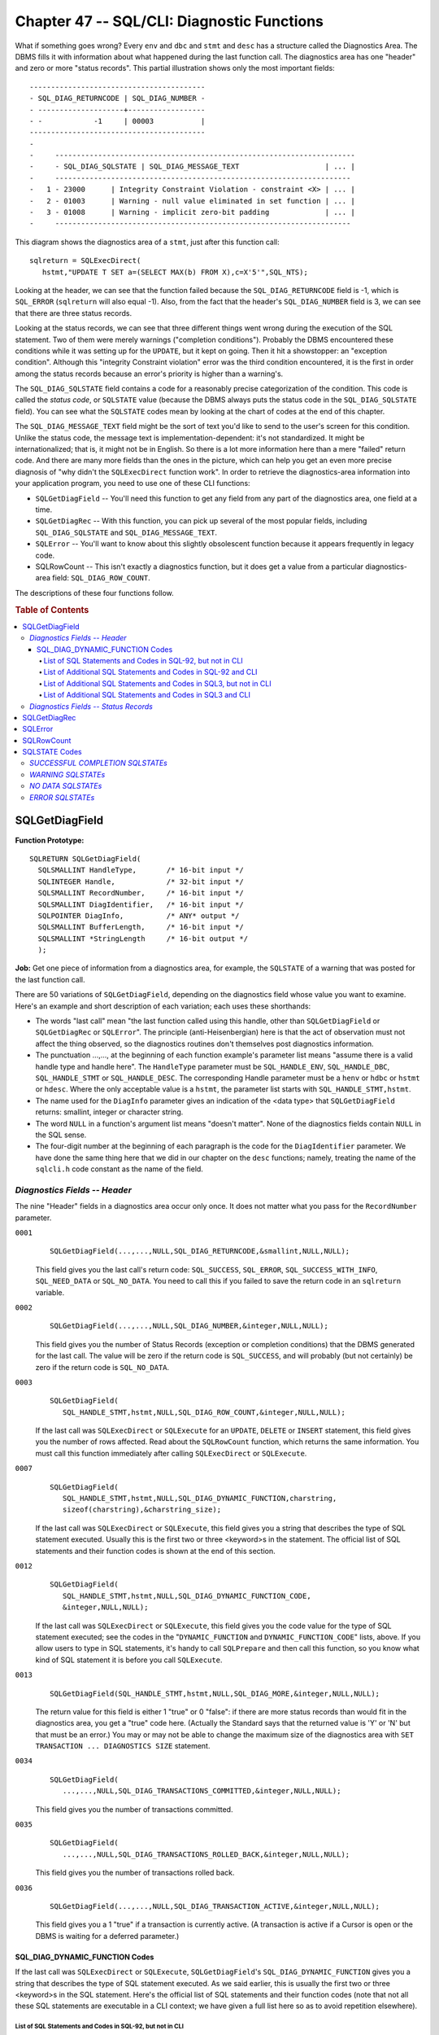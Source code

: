 .. highlight:: text

===========================================
Chapter 47 -- SQL/CLI: Diagnostic Functions
===========================================

What if something goes wrong? Every ``env`` and ``dbc`` and ``stmt`` and 
``desc`` has a structure called the Diagnostics Area. The DBMS fills it with 
information about what happened during the last function call. The diagnostics 
area has one "header" and zero or more "status records". This partial 
illustration shows only the most important fields: 

::

    -----------------------------------------
    - SQL_DIAG_RETURNCODE | SQL_DIAG_NUMBER -
    - --------------------+------------------
    - -            -1     | 00003           |
    -----------------------------------------
    -
    -     ----------------------------------------------------------------------
    -     - SQL_DIAG_SQLSTATE | SQL_DIAG_MESSAGE_TEXT                    | ... |
    -     ---------------------------------------------------------------------
    -   1 - 23000      | Integrity Constraint Violation - constraint <X> | ... |
    -   2 - 01003      | Warning - null value eliminated in set function | ... |
    -   3 - 01008      | Warning - implicit zero-bit padding             | ... |
    -     ---------------------------------------------------------------------

This diagram shows the diagnostics area of a ``stmt``, just after this function 
call:

::

   sqlreturn = SQLExecDirect(
      hstmt,"UPDATE T SET a=(SELECT MAX(b) FROM X),c=X'5'",SQL_NTS);

Looking at the header, we can see that the function failed because the 
``SQL_DIAG_RETURNCODE`` field is -1, which is ``SQL_ERROR`` (``sqlreturn`` will 
also equal -1). Also, from the fact that the header's ``SQL_DIAG_NUMBER`` field 
is 3, we can see that there are three status records. 

Looking at the status records, we can see that three different things went 
wrong during the execution of the SQL statement. Two of them were merely 
warnings ("completion conditions"). Probably the DBMS encountered these 
conditions while it was setting up for the ``UPDATE``, but it kept on going. 
Then it hit a showstopper: an "exception condition". Although this "integrity 
Constraint violation" error was the third condition encountered, it is the 
first in order among the status records because an error's priority is higher 
than a warning's. 

The ``SQL_DIAG_SQLSTATE`` field contains a code for a reasonably precise 
categorization of the condition. This code is called the *status code*, or 
``SQLSTATE`` value (because the DBMS always puts the status code in the 
``SQL_DIAG_SQLSTATE`` field). You can see what the ``SQLSTATE`` codes mean by 
looking at the chart of codes at the end of this chapter. 

The ``SQL_DIAG_MESSAGE_TEXT`` field might be the sort of text you'd like to 
send to the user's screen for this condition. Unlike the status code, the 
message text is implementation-dependent: it's not standardized. It might be 
internationalized; that is, it might not be in English. So there is a lot more 
information here than a mere "failed" return code. And there are many more 
fields than the ones in the picture, which can help you get an even more 
precise diagnosis of "why didn't the ``SQLExecDirect`` function work". In order 
to retrieve the diagnostics-area information into your application program, you 
need to use one of these CLI functions: 

* ``SQLGetDiagField`` -- You'll need this function to get any field from any 
  part of the diagnostics area, one field at a time.

* ``SQLGetDiagRec`` -- With this function, you can pick up several of the most 
  popular fields, including ``SQL_DIAG_SQLSTATE`` and 
  ``SQL_DIAG_MESSAGE_TEXT``.

* ``SQLError`` -- You'll want to know about this slightly obsolescent function 
  because it appears frequently in legacy code.

* SQLRowCount -- This isn't exactly a diagnostics function, but it does get a 
  value from a particular diagnostics-area field: ``SQL_DIAG_ROW_COUNT``.

The descriptions of these four functions follow.

.. rubric:: Table of Contents

.. contents::
    :local:

SQLGetDiagField
===============

**Function Prototype:**

::

    SQLRETURN SQLGetDiagField(
      SQLSMALLINT HandleType,       /* 16-bit input */
      SQLINTEGER Handle,            /* 32-bit input */
      SQLSMALLINT RecordNumber,     /* 16-bit input */
      SQLSMALLINT DiagIdentifier,   /* 16-bit input */
      SQLPOINTER DiagInfo,          /* ANY* output */
      SQLSMALLINT BufferLength,     /* 16-bit input */
      SQLSMALLINT *StringLength     /* 16-bit output */
      );

**Job:** Get one piece of information from a diagnostics area, for example, the 
``SQLSTATE`` of a warning that was posted for the last function call. 

There are 50 variations of ``SQLGetDiagField``, depending on the diagnostics 
field whose value you want to examine. Here's an example and short description 
of each variation; each uses these shorthands: 

* The words "last call" mean "the last function called using this handle, other 
  than ``SQLGetDiagField`` or ``SQLGetDiagRec`` or ``SQLError``". The principle 
  (anti-Heisenbergian) here is that the act of observation must not affect the 
  thing observed, so the diagnostics routines don't themselves post diagnostics 
  information. 

* The punctuation ...,..., at the beginning of each function example's 
  parameter list means "assume there is a valid handle type and handle here". 
  The ``HandleType`` parameter must be ``SQL_HANDLE_ENV``, ``SQL_HANDLE_DBC``, 
  ``SQL_HANDLE_STMT`` or ``SQL_HANDLE_DESC``. The corresponding Handle 
  parameter must be a ``henv`` or ``hdbc`` or ``hstmt`` or ``hdesc``. Where the 
  only acceptable value is a ``hstmt``, the parameter list starts with 
  ``SQL_HANDLE_STMT,hstmt``. 

* The name used for the ``DiagInfo`` parameter gives an indication of the <data 
  type> that ``SQLGetDiagField`` returns: smallint, integer or character 
  string. 

* The word ``NULL`` in a function's argument list means "doesn't matter". None 
  of the diagnostics fields contain ``NULL`` in the SQL sense. 

* The four-digit number at the beginning of each paragraph is the code for the 
  ``DiagIdentifier`` parameter. We have done the same thing here that we did in 
  our chapter on the ``desc`` functions; namely, treating the name of the 
  ``sqlcli.h`` code constant as the name of the field. 

*Diagnostics Fields -- Header*
------------------------------

The nine "Header" fields in a diagnostics area occur only once. It does not
matter what you pass for the ``RecordNumber`` parameter.

``0001``
    ::
    
      SQLGetDiagField(...,...,NULL,SQL_DIAG_RETURNCODE,&smallint,NULL,NULL);
    
    This field gives you the last call's return code: ``SQL_SUCCESS``, 
    ``SQL_ERROR``, ``SQL_SUCCESS_WITH_INFO``, ``SQL_NEED_DATA`` or ``SQL_NO_DATA``. 
    You need to call this if you failed to save the return code in an ``sqlreturn`` 
    variable. 

``0002``
    ::
    
      SQLGetDiagField(...,...,NULL,SQL_DIAG_NUMBER,&integer,NULL,NULL);
    
    This field gives you the number of Status Records (exception or completion
    conditions) that the DBMS generated for the last call. The value will be zero
    if the return code is ``SQL_SUCCESS``, and will probably (but not certainly) be
    zero if the return code is ``SQL_NO_DATA``.

``0003``
    ::
    
      SQLGetDiagField(
         SQL_HANDLE_STMT,hstmt,NULL,SQL_DIAG_ROW_COUNT,&integer,NULL,NULL);
    
    If the last call was ``SQLExecDirect`` or ``SQLExecute`` for an ``UPDATE``, 
    ``DELETE`` or ``INSERT`` statement, this field gives you the number of rows 
    affected. Read about the ``SQLRowCount`` function, which returns the same 
    information. You must call this function immediately after calling 
    ``SQLExecDirect`` or ``SQLExecute``. 

``0007``
    ::
    
      SQLGetDiagField(
         SQL_HANDLE_STMT,hstmt,NULL,SQL_DIAG_DYNAMIC_FUNCTION,charstring,
         sizeof(charstring),&charstring_size);
    
    If the last call was ``SQLExecDirect`` or ``SQLExecute``, this field gives 
    you a string that describes the type of SQL statement executed. Usually 
    this is the first two or three <keyword>s in the statement. The official 
    list of SQL statements and their function codes is shown at the end of this 
    section. 

``0012``
    ::
    
      SQLGetDiagField(
         SQL_HANDLE_STMT,hstmt,NULL,SQL_DIAG_DYNAMIC_FUNCTION_CODE,
         &integer,NULL,NULL);
    
    If the last call was ``SQLExecDirect`` or ``SQLExecute``, this field gives 
    you the code value for the type of SQL statement executed; see the codes in 
    the "``DYNAMIC_FUNCTION`` and ``DYNAMIC_FUNCTION_CODE``" lists, above. If 
    you allow users to type in SQL statements, it's handy to call 
    ``SQLPrepare`` and then call this function, so you know what kind of SQL 
    statement it is before you call ``SQLExecute``. 

``0013``
    ::
    
      SQLGetDiagField(SQL_HANDLE_STMT,hstmt,NULL,SQL_DIAG_MORE,&integer,NULL,NULL);
    
    The return value for this field is either 1 "true" or 0 "false": if there 
    are more status records than would fit in the diagnostics area, you get a 
    "true" code here. (Actually the Standard says that the returned value is 
    'Y' or 'N' but that must be an error.) You may or may not be able to change 
    the maximum size of the diagnostics area with ``SET TRANSACTION ... 
    DIAGNOSTICS SIZE`` statement. 

``0034``
    ::
    
      SQLGetDiagField(
         ...,...,NULL,SQL_DIAG_TRANSACTIONS_COMMITTED,&integer,NULL,NULL);
    
    This field gives you the number of transactions committed.

``0035``
    ::
    
      SQLGetDiagField(
         ...,...,NULL,SQL_DIAG_TRANSACTIONS_ROLLED_BACK,&integer,NULL,NULL);
    
    This field gives you the number of transactions rolled back.

``0036``
    ::
    
      SQLGetDiagField(...,...,NULL,SQL_DIAG_TRANSACTION_ACTIVE,&integer,NULL,NULL);
    
    This field gives you a 1 "true" if a transaction is currently active. (A 
    transaction is active if a Cursor is open or the DBMS is waiting for a 
    deferred parameter.) 

SQL_DIAG_DYNAMIC_FUNCTION Codes
_______________________________

If the last call was ``SQLExecDirect`` or ``SQLExecute``, 
``SQLGetDiagField``\'s ``SQL_DIAG_DYNAMIC_FUNCTION`` gives you a string that 
describes the type of SQL statement executed. As we said earlier, this is 
usually the first two or three <keyword>s in the SQL statement. Here's the 
official list of SQL statements and their function codes (note that not all 
these SQL statements are executable in a CLI context; we have given a full list 
here so as to avoid repetition elsewhere). 

List of SQL Statements and Codes in SQL-92, but not in CLI
^^^^^^^^^^^^^^^^^^^^^^^^^^^^^^^^^^^^^^^^^^^^^^^^^^^^^^^^^^

::

    DYNAMIC_FUNCTION             DYNAMIC_FUNCTION_CODE
    (string)                     (number)  (sqlcli.h definition)
    ALLOCATE CURSOR                1       not defined
    ALLOCATE DESCRIPTOR            2       not defined
    CREATE TRANSLATION            79       not defined
    DEALLOCATE DESCRIPTOR         15       not defined
    DEALLOCATE PREPARE            16       not defined
    DESCRIBE                      20       not defined
    DYNAMIC CLOSE                 37       not defined
    DYNAMIC DELETE CURSOR:        38       not defined
       (positioned)
    DYNAMIC FETCH                 39       not defined
    DYNAMIC OPEN                  40       not defined
    DYNAMIC UPDATE CURSOR:        42       not defined
       (positioned)
    EXECUTE                       44       not defined
    EXECUTE IMMEDIATE             43       not defined
    FETCH                         45       not defined
    GET DESCRIPTOR                47       not defined
    PREPARE                       56       not defined
    SELECT (multiple row)         21       not defined
    SET CURRENT_PATH              69       not defined
    SET DESCRIPTOR                70       not defined

List of Additional SQL Statements and Codes in SQL-92 and CLI
^^^^^^^^^^^^^^^^^^^^^^^^^^^^^^^^^^^^^^^^^^^^^^^^^^^^^^^^^^^^^

::

    DYNAMIC_FUNCTION             DYNAMIC_FUNCTION_CODE
    (string)                     (number)  (sqlcli.h definition)
    ''                             0       <unknown statement type>
    ALTER DOMAIN                   3       SQL_DIAG_ALTER_DOMAIN
    ALTER TABLE                    4       SQL_DIAG_ALTER_TABLE
    CLOSE CURSOR                   9       SQL_DIAG_CLOSE_CURSOR
    COMMIT WORK                   11       SQL_DIAG_COMMIT
    CONNECT                       13       SQL_DIAG_CONNECT
    CREATE ASSERTION               6       SQL_DIAG_CREATE_ASSERTION
    CREATE CHARACTER SET           8       SQL_DIAG_CREATE_CHARACTER_SET
    CREATE COLLATION              10       SQL_DIAG_CREATE_COLLATION
    CREATE DOMAIN                 23       SQL_DIAG_CREATE_DOMAIN
    CREATE SCHEMA                 64       SQL_DIAG_CREATE_SCHEMA
    CREATE TABLE                  77       SQL_DIAG_CREATE_TABLE
    CREATE VIEW                   84       SQL_DIAG_CREATE_VIEW
    DECLARE CURSOR               101       SQL_DIAG_DECLARE_CURSOR
    DELETE CURSOR                 18       SQL_DIAG_DELETE_CURSOR
    DELETE WHERE                  19       SQL_DIAG_DELETE_WHERE
    DISCONNECT                    22       SQL_DIAG_DISCONNECT
    DROP ASSERTION                24       SQL_DIAG_DROP_ASSERTION
    DROP CHARACTER SET            25       SQL_DIAG_DROP_CHARACTER_SET
    DROP COLLATION                26       SQL_DIAG_DROP_COLLATION
    DROP DOMAIN                   27       SQL_DIAG_DROP_DOMAIN
    DROP SCHEMA                   31       SQL_DIAG_DROP_SCHEMA
    DROP TABLE                    32       SQL_DIAG_DROP_TABLE
    DROP TRANSLATION              33       SQL_DIAG_DROP_TRANSLATION
    DROP VIEW                     36       SQL_DIAG_DROP_VIEW
    DYNAMIC DELETE CURSOR:        54       SQL_DIAG_DYNAMIC_DELETE_CURSOR
       (preparable, positioned)
    DYNAMIC UPDATE CURSOR         55       SQL_DIAG_DYNAMIC_UPDATE_CURSOR
       (preparable, positioned)
    GRANT                         48       SQL_DIAG_GRANT
    INSERT                        50       SQL_DIAG_INSERT
    OPEN                          53       SQL_DIAG_OPEN
    REVOKE                        59       SQL_DIAG_REVOKE
    ROLLBACK WORK                 62       SQL_DIAG_ROLLBACK
    SELECT (single row)           65       SQL_DIAG_SELECT
    SELECT (dynamic single row)   41       SQL_DIAG_SELECT
    SELECT CURSOR                 85       SQL_DIAG_SELECT_CURSOR
      (dynamic multiple row)
    SET CATALOG                   66       SQL_DIAG_SET_CATALOG
    SET CONNECTION                67       SQL_DIAG_SET_CONNECTION
    SET CONSTRAINT                68       SQL_DIAG_SET_CONSTRAINT
    SET NAMES                     72       SQL_DIAG_SET_NAMES
    SET TIME ZONE                 71       SQL_DIAG_SET_TIME_ZONE
    SET SESSION AUTHORIZATION     76       SQL_DIAG_SET_SESSION_AUTHORIZATION
    SET SCHEMA                    74       SQL_DIAG_SET_SCHEMA
    SET TRANSACTION               75       SQL_DIAG_SET_TRANSACTION
    UPDATE CURSOR (positioned)    81       SQL_DIAG_UPDATE_CURSOR
    UPDATE WHERE                  82       SQL_DIAG_UPDATE_WHERE

List of Additional SQL Statements and Codes in SQL3, but not in CLI
^^^^^^^^^^^^^^^^^^^^^^^^^^^^^^^^^^^^^^^^^^^^^^^^^^^^^^^^^^^^^^^^^^^

::

    DYNAMIC_FUNCTION             DYNAMIC_FUNCTION_CODE
    (string)                     (number)  (sqlcli.h definition)
    ALTER MODULE                  95       not defined
    ALTER ROUTINE                 17       not defined
    ALTER TYPE                    60       not defined
    ASSIGNMENT                     5       not defined
    BEGIN END                     12       not defined
    CASE                          86       not defined
    CREATE MODULE                 51       not defined
    CREATE ORDERING              114       not defined
    CREATE TRANSFORM             117       not defined
    DECLARE VARIABLE              96       not defined
    DROP MODULE                   28       not defined
    FOR                           46       not defined
    FREE LOCATOR                  98       not defined
    HANDLER                       87       not defined
    HOLD LOCATOR                  99       not defined
    IF                            88       not defined
    LEAVE                         89       not defined
    LOOP                          90       not defined
    RESIGNAL                      91       not defined
    SET TRANSFORM GROUP          118       not defined
    SIGNAL                        92       not defined
    TEMPORARY TABLE               93       not defined
    WHILE                         97       not defined

List of Additional SQL Statements and Codes in SQL3 and CLI
^^^^^^^^^^^^^^^^^^^^^^^^^^^^^^^^^^^^^^^^^^^^^^^^^^^^^^^^^^^

::

    DYNAMIC_FUNCTION             DYNAMIC_FUNCTION_CODE
    (string)                     (number)  (sqlcli.h definition)
    CALL                           7       SQL_DIAG_CALL
    CREATE ROLE                   61       SQL_DIAG_CREATE_ROLE
    CREATE ROUTINE                14       SQL_DIAG_CREATE_ROUTINE
    CREATE TRIGGER                80       SQL_DIAG_CREATE_TRIGGER
    CREATE TYPE                   83       SQL_DIAG_CREATE_TYPE
    DROP ROLE                     29       SQL_DIAG_DROP_ROLE
    DROP ROUTINE                  30       SQL_DIAG_DROP_ROUTINE
    DROP TRANSFORM               116       SQL_DIAG_DROP_TRANSFORM
    DROP TRIGGER                  34       SQL_DIAG_DROP_TRIGGER
    DROP ORDERING                115       SQL_DIAG_DROP_ORDERING
    DROP TYPE                     35       SQL_DIAG_DROP_TYPE
    GRANT ROLE                    49       SQL_DIAG_GRANT_ROLE
    RELEASE SAVEPOINT             57       SQL_DIAG_RELEASE_SAVEPOINT
    RETURN                        58       SQL_DIAG_RETURN
    REVOKE ROLE                   60       SQL_DIAG_REVOKE_ROLE
    SAVEPOINT                     63       SQL_DIAG_SAVEPOINT
    SET ROLE                      73       SQL_DIAG_SET_ROLE
    SET SESSION CHARACTERISTICS  109       SQL_DIAG_SET_SESSION_CHARACTERISTICS
    START TRANSACTION            111       SQL_DIAG_START_TRANSACTION

(Note: In some contexts, the names ``DYNAMIC_FUNCTION`` and 
``DYNAMIC_FUNCTION_CODE`` are ``COMMAND_FUNCTION`` and 
``COMMAND_FUNCTION_CODE``, respectively.) 

*Diagnostics Fields -- Status Records*
--------------------------------------

The 28 "status records" in a diagnostics area can occur multiple times. You 
must pass a record number between 1 and ``SQL_DIAG_NUMBER`` (or you can pass 
any positive number and see whether ``SQLGetDiagField`` returns 
``SQL_NO_DATA``). Other terms for Status Record are: "Descriptor Record" 
(preferred by Microsoft) and Condition Information Item (preferred by the SQL 
Standard in non-CLI contexts). Strings are returned according to the rules of 
Character String Retrieval. 

``< 0``
    A status record with a number less than zero identifies an
    implementation-defined diagnostics field.

``0004``
    ::
    
      SQLGetDiagField(
         ...,...,n,SQL_DIAG_SQLSTATE,charstring,sizeof(charstring),
         &charstring_size);
    
    This field gives you a 5-character status code -- remember to allow 6 
    characters because of the null terminator. ``SQLSTATE`` is the most 
    important diagnostics field. You'll find the complete list of ``SQLSTATE`` 
    values, often called simply *status codes*, at the end of this chapter. 
    Quite often, the ``SQLSTATE`` class determines whether the other 
    diagnostics fields have meaningful values. 

``0005``
    ::
    
      SQLGetDiagField(...,...,n,SQL_DIAG_NATIVE,&integer,NULL,NULL);
    
    This field gives you an integer which has an implementation-defined numeric 
    code for the error type. If your DBMS has been around for a few years, this 
    will be the same as the ``SQLCODE`` value. It was once standard for DBMSs 
    to return ``SQLCODE``, and sometimes (for instance with IBM's DB2) the 
    ``SQLCODE`` is more informative than the ``SQLSTATE`` value. But there is 
    no standardized interpretation for the codes, except that values less than 
    zero are "errors", equal to zero is "success", greater than zero are 
    "warnings", and specifically +100 is "warning-no data". 

``0006``
    ::
    
      SQLGetDiagField(
         ...,...,n,SQL_DIAG_MESSAGE_TEXT,charstring,sizeof(charstring),
         &charstring_size);
    
    This field gives you an error message -- sometimes merely an explanation of 
    the ``SQLSTATE`` meaning, but the better DBMSs have context-sensitive tips. 
    Useful for displays. Often, due to an ODBC requirement, messages start with 
    bracketed information about the server and driver. 

``0008``
    ::
    
      SQLGetDiagField(
         ...,...,n,SQL_DIAG_CLASS_ORIGIN,charstring,sizeof(charstring),
         &charstring_size);
    
    This field gives you the naming authority responsible for the definition of 
    the class (the first two letters of ``SQLSTATE``). Example: 'ISO 9075' 
    would mean that the condition is documented in ISO/IEC 9075:1992 and is 
    therefore "standard". 

``0009``
    ::
    
      SQLGetDiagField(
         ...,...,n,SQL_DIAG_SUBCLASS_ORIGIN,charstring,sizeof(charstring),
         &charstring_size);
    
    This field gives you the naming authority responsible for the definition of 
    the subclass (the last three letters of ``SQLSTATE``). Example: 'ODBC 3.0' 
    would mean that the condition is documented in Microsoft's ODBC manual 
    version 3.0 but is not in any ISO specification, and is therefore "not 
    standard". 

``0010``
    ::
    
      SQLGetDiagField(
         ...,...,n,SQL_DIAG_CONNECTION_NAME,charstring,sizeof(charstring),
         &charstring_size);
    
    This field gives you the <Connection name>. With the CLI this field is 
    of minor importance, because the primary identifier for an 
    SQL-Connection is the ``hdbc``. 

``0011``
    ::
    
      SQLGetDiagField(
         ...,...,n,SQL_DIAG_SERVER_NAME,charstring,sizeof(charstring),
         &charstring_size);
    
    If the last SQL statement was a failed ``CONNECT``, ``DISCONNECT`` or 
    ``SET CONNECTION``, this field gives you the server that the attempt 
    failed with. Otherwise, you get the same information that you'd get by 
    calling ``SQLGetInfo(...,SQL_DATA_SOURCE_NAME,...)``. 

``0014``
    ::
    
      SQLGetDiagField(...,...,n,SQL_DIAG_CONDITION_NUMBER,&integer,NULL,NULL);
    
    This field gives you the number of the Status Record (the terms 
    "condition number" and "status record number" are synonymous). This will 
    be the same thing as the ``RecordNumber`` parameter, so you won't find 
    out anything new here. 

``0015``
    ::
    
      SQLGetDiagField(
         ...,...,n,SQL_DIAG_CONSTRAINT_CATALOG,charstring,sizeof(charstring),
         &charstring_size);

``0016``
    ::
    
      SQLGetDiagField(
         ...,...,n,SQL_DIAG_CONSTRAINT_SCHEMA,charstring,sizeof(charstring),
         &charstring_size);

``0017``
    ::
    
      SQLGetDiagField(
         ...,...,n,SQL_DIAG_CONSTRAINT_NAME,charstring,sizeof(charstring),
         &charstring_size);
    
    If ``SQLSTATE`` is ``'23000'`` (integrity constraint violation) or 
    ``'27000'`` (triggered data change violation) or ``'40002'`` 
    (transaction rollback-integrity constraint violation), then fields 
    ``0015``, ``0016`` and ``0017`` give you the Catalog, Schema and name of 
    the violated Constraint. 

``0018``
    ::
    
      SQLGetDiagField(
         ...,...,n,SQL_DIAG_CATALOG_NAME,charstring,sizeof(charstring),
         &charstring_size);

``0019``
    ::
    
      SQLGetDiagField(
         ...,...,n,SQL_DIAG_SCHEMA_NAME,charstring,sizeof(charstring),
         &charstring_size);

``0020``
    ::
    
      SQLGetDiagField(
         ...,...,n,SQL_DIAG_TABLE_NAME,charstring,sizeof(charstring),
         &charstring_size);

``0021``
    ::
    
      SQLGetDiagField(
         ...,...,n,SQL_DIAG_COLUMN_NAME,charstring,sizeof(charstring),
         &charstring_size);
    
    Fields ``0018``, ``0019``, ``0020`` and ``0021`` give you the Catalog, 
    Schema and Table identifiers, plus the Column identifier if applicable, 
    for what "caused" the problem. If ``SQLSTATE = '23000'`` or ``'27000'`` 
    or ``'40002'``, these fields will identify the Table that the violated 
    Constraint is associated with (assuming there is one such Table). If 
    ``SQLSTATE = '42000'``, this is the Object that couldn't be found or 
    that you lack Privileges on (the Standard contains some ambiguities 
    here, but it seems that these fields may be blank for access 
    violations). If ``SQLSTATE = '44000'``, this is the View that has a 
    violated ``WITH CHECK OPTION``. If ``SQLSTATE = '09000'`` or 
    ``'40004'``, this is the Table with the Trigger that can't be executed. 
    If ``SQLSTATE`` is any other value, results are 
    implementation-dependent. 

``0022``
    ::
    
      SQLGetDiagField(
         ...,...,n,SQL_DIAG_CURSOR_NAME,charstring,sizeof(charstring),
         &charstring_size);
    
    If ``SQLSTATE = '01001'`` or ``'24000'``, this field gives you the 
    identifier of a Cursor. If ``SQLSTATE`` is anything else, results are 
    implementation-dependent. 

``0023``
    ::
    
      SQLGetDiagField(...,...,n,SQL_DIAG_MESSAGE_LENGTH,&integer,NULL,NULL);
    
    This field gives you the character length of the implementation-defined 
    message string. You can get the same information using 
    ``SQL_DIAG_MESSAGE_TEXT``. By the way, the C include file ``sqlcli.h`` 
    says "``#define SQL_MAXIMUM_MESSAGE_LENGTH 512``" so the suggestion is 
    that you allow 512 bytes for the message -- but it's only a suggestion. 
    It might be interesting to compare ``SQL_MAXIMUM_MESSAGE_LENGTH`` with 
    what ``SQLGetDiagField`` returns for ``SQL_DIAG_MESSAGE_LENGTH``. 

``0024``
    ::
    
      SQLGetDiagField(...,...,n,SQL_DIAG_MESSAGE_OCTET_LENGTH,&integer,NULL,NULL);
    
    This field gives you the octet length of the implementation-defined 
    message string. This will be the same as the message length in 
    characters if the Character set is 8-bit. 

``0025``
    ::
    
      SQLGetDiagField(
         ...,...,n,SQL_DIAG_CONDITION_NAME,&charstring,sizeof(charstring),
         &charstring_size);
    
    This field gives you the name of an unhandled user-defined exception.

``0026``
    ::
    
      SQLGetDiagField(
         ...,...,n,SQL_DIAG_PARAMETER_NAME,charstring,sizeof(charstring),
         &charstring_size);
    
    This field gives you the name of a parameter -- presumably the parameter 
    which contained bad (input) data. Since named parameters are not a 
    universal feature, most DBMSs will not return anything here. 

``0027``
    ::
    
      SQLGetDiagField(
         ...,...,n,SQL_DIAG_ROUTINE_CATALOG,charstring,sizeof(charstring),
         &charstring_size);

``0028``
    ::
    
      SQLGetDiagField(
         ...,...,n,SQL_DIAG_ROUTINE_SCHEMA,charstring,sizeof(charstring),
         &charstring_size);

``0029``
    ::
    
      SQLGetDiagField(
         ...,...,n,SQL_DIAG_ROUTINE_NAME,charstring,sizeof(charstring),
         &charstring_size);

``0030``
    ::
    
      SQLGetDiagField(
         ...,...,n,SQL_DIAG_SPECIFIC_NAME,charstring,sizeof(charstring),
         &charstring_size);
    
    If the ``SQLSTATE`` error class is '38' (external routine exception) or 
    '39' (external routine invocation exception), fields ``0027``, ``0028`` 
    and ``0029`` give you the full identifier of the routine that "caused" 
    the error, while field ``0030`` gives you the routine's specific name. 

``0031``
    ::
    
      SQLGetDiagField(
         ...,...,n,SQL_DIAG_TRIGGER_CATALOG,charstring,sizeof(charstring),
         &charstring_size);

``0032``
    ::
    
      SQLGetDiagField(
         ...,...,n,SQL_DIAG_TRIGGER_SCHEMA,charstring,sizeof(charstring),
         &charstring_size);

``0033``
    ::
    
      SQLGetDiagField(
         ...,...,n,SQL_DIAG_TRIGGER_NAME,charstring,sizeof(charstring),
         &charstring_size);
    
    If ``SQLSTATE='40004'`` or ``'09000'``, fields ``0031``, ``0032`` and 
    ``0033`` give you the full identifier of the Trigger that "caused" the 
    problem. 

**Algorithm:**

::

    If (HandleType <> SQL_HANDLE_STMT, SQL_HANDLE_ENV, SQL_HANDLE_DBC, or
    SQL_HANDLE)DESC)
      return error: CLI-specific condition-invalid handle
    If (handle isn't really the type indicated by HandleType)
      return error: CLI-specific condition-invalid handle
    If (DiagIdentifier isn't a valid code)
      return error: HY024 CLI-specific condition-invalid attribute value
    If (FieldIdentifier is for one of the Status Record fields)
      If (RecordNumber < 1)
        return error: 35000 invalid condition number -
      If (RecordNumber > actual number of status records)
        return warning: 01000 no data -
    If (FieldIdentifier is for one of the Header fields)
      If (FieldIdentifier == SQL_DIAG_ROW_COUNT)
        If (last call was not SQLExecute or SQLExecDirect)
          return error: HY092 CLI-specific condition-invalid attribute identifier
          Otherwise: return a diagnostics-area field, as already described.

**Notes:**

* Status Records are sorted according to the severity of the error class:
  
   * Highest: Errors that cause rollback (class '40').
   
   * Lower: Ordinary errors (everything except '40' or '01' or '02').
   
   * Lower: No-data warning (class '02').
   
   * Lowest: Mere warning (class '01').
  
  The first Status Record is thus the most important. If the return code is
  ``SQL_ERROR`` you can be sure that the first Status Record describes an error
  condition.

* The ``SQLSTATE``\s associated with the possible ``SQLGetDiagField`` errors 
  are only mentioned for documentary reasons. The ``SQLGetDiagField`` function 
  does not itself post any diagnostics. The way you check for errors is: look 
  at   the return code, then start guessing. These tips may be useful: 
  
  ::
  
    If (SQLGetDiagField returns SQL_SUCCESS_WITH_INFO)
      Probably the DiagInfo buffer is too small.
      Compare BufferLength (the maximum size of the DiagInfo buffer)
      to StringLength (the actual size of the string to be returned).
      If BufferLength is smaller, there's your problem.
    If (SQLGetDiagField returns SQL_INVALID_HANDLE)
      Sure, check that the handle is valid. But this problem can also occur
      if SQLHandleType is not SQL_HANDLE_..., so check that too.
    If (SQLGetDiagField returns SQL_ERROR)
      Check HandleType+DiagIdentifier. If the handle isn't a hstmt, then
      you can't ask for SQL_ROW_COUNT.
      Check RecordNumber. If you're looking for a header field, then it
      doesn't matter what you pass in RecordNumber. If you're looking for a
      status field, then RecordNumber must be >= 1.
      Check DiagIdentifier. If you use constants defined in sqlcli.h: the
      value here should be a constant beginning with SQL_DIAG_... -- but
      that's not enough. Also, make sure it's one of the values listed above.
      Check BufferLength. If you're looking for a numeric field, then it
      doesn't matter what you pass in BufferLength. If you're looking for a
      string field, then BufferLength must be >= 1.
    If (SQLGetDiagField returns SQL_NO_DATA)
      This always means that the value you passed in RecordNumber is greater
      than the value in the diagnostics area's NUMBER field.
      For example: you passed 1 but there are zero status records.

Some header fields always have valid information, even if the last call 
didn't end with an error or warning. For example, you can find out what the 
last executed SQL statement was, and how many rows it affected, even if the 
number of Status Records is zero. 

The great majority of diagnostics are only applicable to ``stmt``\s. You will 
only need to get a ``dbc``\'s diagnostics area fields if the last call used a 
``dbc`` handle, which usually means if the last call was ``connect``, 
``disconnect``, ``endtran`` or some variants of ``allochandle`` and 
``freehandle``. As for ``env``\s and ``desc``\s, they too have diagnostics 
areas, but use of ``SQLGetDiagField`` with ``henv``\s and ``hdesc``\s is 
esoteric. 

**Example:**

::

      #include "sqlcli.h"
      ...
      SQLHSTMT     hstmt;
      SQLINTEGER   diag_number;         /* gets # of status records */
      SQLINTEGER   row_number;
      SQLCHAR      sqlstate[5+1];       /* gets SQLSTATE */
      SQLCHAR      catalog[128+1];      /* gets a catalog name */
      SQLSMALLINT  catalog_octet_length;/* size of catalog name */
      SQLCHAR      schema[128+1];       /* gets a schema name */
      SQLSMALLINT  schema_octet_length; /* size of schema name */
      SQLCHAR      name[128+1];         /* gets an object name */
      SQLSMALLINT  name_octet_length;   /* size of name */
      ...
      /* Make a one-Column Table, with a CHECK Constraint. */
      SQLExecDirect(hstmt,"CREATE TABLE Ts(col_1 INT,CHECK (col_1=7);",SQL_NTS);
      /* Try to violate the CHECK Constraint. */
      SQLExecDirect(hstmt,"INSERT INTO Ts VALUES(15);",SQL_NTS);
      /* Find out how many status records are in the diagnostics area. */
      SQLGetDiagField(SQL_HANDLE_STMT,NULL,SQL_DIAG_COUNT,&diag_count,NULL,NULL);
      /* Loop: For each status record ... */
      for (row_number=1; row_number<=diag_number; ++row_number) {
        /* Get SQLSTATE. */
        SQLGetDiagField(
          SQL_HANDLE_HSTMT,hstmt,row_number,SQL_DIAG_SQLSTATE,sizeof(sqlstate),
          sqlstate,NULL);
        /* The first two octets of SQLSTATE are the error class. */
        /* if class = '23' integrity constraint violation: what constraint? */
        if (memcmp(sqlstate,"23",2)==0) {
          /* Get Catalog . Schema . name of the Constraint */
          SQLGetDiagField(
            SQL_HANDLE_STMT,hstmt,row_number,SQL_DIAG_CONSTRAINT_CATALOG,catalog,
            sizeof(catalog),&catalog_size);
          SQLGetDiagField(
             SQL_HANDLE_STMT,hstmt,row_number,SQL_DIAG_CONSTRAINT_SCHEMA,
             schema,sizeof(schema),&schema_size);
          SQLGetDiagField(
             SQL_HANDLE_STMT,hstmt,row_number,SQL_DIAG_CONSTRAINT_NAME,
             name,sizeof(name),&name_size);
    } }

**ODBC:** The ``SQLGetDiagField`` function is new in ODBC 3.0 (older ODBC 
versions had only ``SQLError`` for getting diagnostics fields). In addition to 
all the standard options, ODBC has an additional useful-looking one: 
``SQL_DIAG_CURSOR_ROW_COUNT``, for getting the number of rows in an open 
Cursor. (ODBC also gives row and Column number within the result set.) ODBC, 
unlike standard SQL, sorts status records by row number. 

SQLGetDiagRec
=============

**Function Prototype:**

::

   SQLRETURN  SQLGetDiagRec(
     SQLSMALLINT HandleType,              /* 16-bit input */
     SQLINTEGER Handle,                   /* 32-bit input */
     SQLSMALLINT RecordNumber,            /* 16-bit input */
     SQLCHAR *Sqlstate,                   /* CHAR* output */
     SQLINTEGER *NativeError,             /* 32-bit output */
     SQLCHAR *MessageText,                /* CHAR* output */
     SQLSMALLINT BufferLength,            /* 16-bit input */
     SQLSMALLINT *TextLength);            /* 16-bit output */

**Job:** Get ``SQLSTATE``, ``sqlcode`` and error-message from one status 
record.

**Algorithm:**

::

    If (HandleType <> SQL_HANDLE_ENV | SQL_HANDLE_DBC | SQL_HANDLE_STMT
      | SQL_HANDLE_DESC)
    Or (what handle references isn't the type that HandleType indicates)
      return error: CLI-specific condition-invalid handle
    If (RecordNumber < 1)
      return error: 35000 invalid condition number -
    If (RecordNumber > number of status records in diagnostics area)
      /* SQLGetDiagRec returns +100, but doesn't make its own diagnostics */
      /* In ODBC, some output parameters would be changed anyway. */
      return error: no data -
    If (SqlState is not a null pointer)
      Set *SQLState = status record [RecordNumber] . SQL_DIAG_SQLSTATE
    If (NativeError is not a null pointer)
      Set *NativeError = status record [RecordNumber] . SQL_DIAG_NATIVE_ERROR
    If (MessageText is not a null pointer)
      /* ... The message text is copied in the usual Character String
         Retrieval way. */
      Set *MessageText = status record [RecordNumber ]. SQL_DIAG_MESSAGE_TEXT

For description of the ``SQL_DIAG_SQLSTATE``, ``SQL_DIAG_NATIVE_ERROR``, and
``SQL_DIAG_MESSAGE_TEXT`` fields, see the ``SQLGetDiagField`` descriptions.

**Notes:**

* The assumption behind ``SQLGetDiagRec`` is that, when you want diagnostics 
  information, you specifically want ``SQL_DIAG_SQLSTATE``, 
  ``SQL_NATIVE_ERROR`` and ``SQL_DIAG_MESSAGE_TEXT`` (both contents and 
  length). If the assumption is wrong and you want only some of these fields, 
  or you want other fields, then you might find that ``SQLGetDiagField`` is all 
  you need. We observed similar assumptions at work when we looked at the 
  ``desc`` functions, ``SQLGetDescField`` and ``SQLGetDescRec``. 

* Calls to ``SQLGetDiagRec`` are frequent after a CLI function returns an 
  error. That is: 

  
  ::
  
     if (SQLfunction(...) < 0)  SQLGetDiagRec(...);
  
  is the normal way of calling.

**Example:** This example shows that ``SQLGetDiagRec`` and ``SQLGetDiagField`` 
may be similar. The first call retrieves ``dbc``\'s ``SQLSTATE`` using 
``SQLGetDiagField`` -- we pass ``NULL`` for the final 4 parameters because we 
don't care about them. 

::

    #include "sqlcli.h"
    SQLCHAR sqlstate[6];
    ...
      SQLGetDiagField(SQL_HANDLE_DBC,hdbc,1,sqlstate,sizeof(sqlstate),NULL);
      SQLGetDiagRec(SQL_HANDLE_DBC,hdbc,1,sqlstate,NULL,NULL,NULL,NULL);

This example shows the minimalist error-handling procedure for applications 
that are written in a hurry: if anything goes wrong, print a message and stop 
the program. The symbol ``SQL...`` means "any CLI function". The ``"if 
(sqlreturn < 0)"`` test uses an assumption (true at the moment) that 
``SQL_SUCCESS`` and ``SQL_SUCCESS_WITH_INFO`` and ``SQL_NO_DATA`` -- the 
non-problems -- are all greater than or equal to zero; ``SQL_INVALID_HANDLE`` 
and ``SQL_NEED_DATA`` and ``SQL_ERROR`` -- the problems -- are less than zero. 

::

  #include "sqlcli.h"
  SQLCHAR sqlstate[5+1];
  SQLCHAR sqlmessage[SQL_MAX_MESSAGE_LENGTH+1];
  SQLRETURN sqlreturn;
  ...
  sqlreturn = SQLFunc(...);
  if (sqlreturn < 0) {
    printf("Error: \n");
    if (sqlreturn==SQL_INVALID_HANDLE) {
      /* For the SQL_INVALID_HANDLE return code, there are no associated
         status records. So we have to make up and display our own error. */
      printf("Invalid handle.\n"); }
    if (sqlreturn==SQL_NEED_DATA) {
      /* This is shown for completeness; "need data" needs discussion later */
      printf("Need data.\n"); }
    if (sqlreturn==SQL_ERROR) {
      if (SQLGetDiagRec(...,...,1,sqlstate,NULL,sqlmessage,NULL,NULL)
       == SQL_NO_DATA) {
        /* Read the SQLAllocEnv description for special notes about handling
           errors from that function. For all other CLI functions, there
           will be at least one status record, so you won't get here. */
        printf("(No status rows).\n"); }
      else {
        printf("SQLSTATE=%s.\n",sqlstate);
        printf("MESSAGE_TEXT=%s.\n",sqlmessage);
    exit(1); }

This example displays warning or error messages after an execution.

::

  #include "sqlcli.h"
  SQLCHAR  sqlstate[6], sqlmessage[SQL_MAX_MESSAGE_LENGTH+1];
  SQLINTEGER sqlnative, sqlmore;
  SQLSMALLINT sqlrecordnumber, sqlmessagelength;
  SQLHSTMT hstmt;
  SQLRETURN sqlreturn1, sqlreturn2;
  ...
  sqlreturn1 = SQLExecDirect(hstmt,"SQL statement goes here",SQL_NTS);
  if (sqlreturn1 == SQL_ERROR || sqlreturn1 == SQL_SUCCESS_WITH_INFO) {
    for (sqlrecordnumber=1;;++sqlrecordnumber) {
      sqlreturn2=SQLGetDiagRec(
                    SQL_HANDLE_STMT,hstmt,sqlrecordnumber,sqlstate,&sqlnative,
                    sql_message,sizeof(sql_message),&sql_message_length);
    if (sqlreturn2 == SQL_NO_DATA || sqlreturn2 < 0) break;
    printf("SQLExecDirect returned: %d\n",sqlreturn1);
    printf("Status code = %s\n",sqlstate);
    printf("Native code or sqlcode = %ld\n",sqlnative);
    printf("Error/Warning message = %s.\n",sqlmessage);
    if (sqlmessagelength>sizeof(sqlmessage) printf("May be truncated."); }
  SQLGetDiagField(SQL_HANDLE_STMT,hstmt,1,SQL_DIAG_MORE,&sqlmore,NULL,NULL);
  if (sqlmore) {
    printf("Not all Error/Warning conditions have been displayed!\n"); }

**ODBC:** The ``SQLGetDiagRec`` function is new in ODBC 3.0; applications for 
earlier ODBC versions use ``SQLError``, which is similar. ODBC example programs 
often use the names ``SqlState``, ``Msg`` and ``rc`` where we have tended to 
use ``SQLSTATE``, ``sqlmessage`` and ``sqlreturn``. 

SQLError
========

**Function Prototype:**

::

  SQLRETURN  SQLError(
    SQLHENV henv,                   /* 32-bit input */
    SQLHDBC hdbc,                   /* 32-bit input */
    SQLHSTMT hstmt,                 /* 32-bit input */
    SQLCHAR *Sqlstate,              /* pointer to char* output -- char[5+1] */
    SQLINTEGER *NativeError,        /* pointer to 32-bit output */
    SQLCHAR *MessageText,           /* pointer to char* output */
    SQLSMALLINT BufferLength,       /* 16-bit input */
    SQLSMALLINT *TextLength         /* pointer to 16-bit output */
    );

**Job:** Return "diagnostics" -- that is, the completion conditions (warnings) 
and exception conditions (errors) that are associated with the ``env`` or 
``dbc`` or ``stmt``. 

Although all standard DBMSs will support it, and although it is an official 
SQL3 function, ``SQLError`` is obsolete. The modern way to get diagnostics is 
with ``SQLGetDiagRec`` or ``SQLGetDiagField``. 

**Algorithm:**

::

      /* The diagnostics come from a stmt or (if hstmt
      is 0) from a dbc or (if hdbc is also 0) from an env.
      SQLError does not get diagnostics from
      all three resources at once, or from a desc. */
      If (hstmt <> 0)
        Set Handle = hstmt
      Else
        /* hstmt == 0 */
        If (hdbc <> 0)
          Set Handle = hdbc
        Else
          /* hstmt == 0 and hdbc == 0 */
          If (henv <> 0)
            Set Handle = henv
          Else
            /* hstmt == 0 and hdbc == 0 and == 0 */
            return error: CLI-specific condition-invalid handle
      /* Now Handle == handle of stmt or dbc or env */
      /* The diagnostics, if any, were created by the last CLI function
         that was called using Handle. */
      For (each status record generated by the last CLI function)
        If (we have already called SQLError and gotten this status record)
          continue
        If (there are no more status records)
          return SQL_NO_DATA (+100)
          /* ... a DBMS that follows the ODBC requirements would set
          sqlstate = '00000', NativeError = +100, before returning
          SQL_NO_DATA. This is a signal to the application program that it
          should break out of a loop. */
        Else
          break
      /* We are now looking at a status record which was generated by a
         previous function call using the (passed) Handle. The following
         is the same as if we called:
           SQLGetDiagRec (<handle type>, <Handle>, <# of status record>,
           Sqlstate,NativeError, MessageText, BufferLength, TextLength) */
      Return status record's SQL_DIAG_SQLSTATE value to Sqlstate.
      Return status record's SQL_DIAG_MESSAGE_TEXT value to MessageText
      (the return happens in the usual way for Character String Retrieval).
      Return status record's SQL_DIAG_NATIVE value, presumably SQLCODE, to
      NativeError.

**Notes:** The last five parameters of ``SQLError`` are the same as the last 
five parameters of ``SQLGetDiagRec``. The effective difference is that, with 
``SQLGetDiagRec``, you pass a ``RecordNumber`` parameter, while with 
``SQLError`` you depend on the DBMS to keep an internal counter -- ``SQLError`` 
will always retrieve the next status record. 

**Example:**

::

    #include "sqlcli.h"
    ...
    SQLCHAR sqlstate[6];            /* not 5: 6!! Allow for \0 at the end! */
    SQLINTEGER sqlnative;           /* this is a "long int" */
    SQLHSTMT hstmt;
    ...
    sqlreturn=SQLExecDirect(hstmt,"INSERT VALUES;",SQL_NTS);
    /* The above is illegal SQL so the return code will be negative */
    if (sqlreturn==SQL_ERROR) goto error_handler_for_stmt;
    ...
    error_handler_for_stmt:
    /* **TRAP: sometimes errors happen for dbc or env functions too, each
       type of handle needs a separate error-handling procedure. */
    SQLError(0,0,hstmt,sqlstate,&sqlnative,NULL,NULL,NULL);
    /* sqlstate is probably '42000' */
    /* sqlnative is probably less than zero */
    ...

**ODBC:** The ``SQLError`` function has been around since ODBC 1.0. In ODBC 
3.0, it is labelled "deprecated" and ODBC's driver manager will map it to 
``SQLGetDiagRec``.

SQLRowCount
===========

**Function Prototype:**

::

  SQLRETURN SQLRowCount(
    SQLHSTMT hstmt,           /* 32-bit input -- statement handle */
    SQLINTEGER *RowCount      /* 32-bit output */
    );

**Job:** Find out how many rows were inserted or updated or deleted during the
execution of the last ``SQLExecute`` or ``SQLExecDirect`` call.

**Algorithm:**

::

    If (hstmt does not refer to an executed statement)
      return error: HY010 CLI-specific condition-function sequence error
    Set *RowCount = stmt's diagnostics area's SQL_DIAG_ROW_COUNT value.

**Notes:**

* The row count is the number of rows affected when you call ``SQLExecute`` or 
  ``SQLExecDirect``, and the SQL statement you're executing begins with 
  ``INSERT`` or ``UPDATE`` or ``DELETE`` (the SQL-data change statements). 

* Only directly affected rows matter. If you delete one primary key row, and 
  there are 10 foreign key rows that are also deleted because the ``FOREIGN 
  KEY`` Constraint definition includes ``ON DELETE CASCADE``, then a total of 
  11 rows are deleted: 1 directly, 10 indirectly -- so the ``SQLRowCount`` 
  function returns 1. 

* Only "searched ``UPDATE``" and "searched ``DELETE``" statements matter. The 
  ``UPDATE ... WHERE CURRENT OF`` <Cursor> and ``DELETE ... WHERE CURRENT OF`` 
  <Cursor> statements have no effect on row count. 

* With some DBMSs, ``SQLRowCount`` will contain the number of rows returned by 
  the last ``SELECT`` statement. That's very useful if you want to display the 
  results on the screen along with a Windows scrollbar. If your DBMS won't give 
  you that, there are other options: *(a)* use a ``SELECT COUNT(*)`` statement 
  (may be unreliable in a multi-user environment, may fail if selection is of a 
  grouped View), *(b)* call ``SQLGetDiagField`` with the 
  ``SQL_DIAG_CURSOR_ROW_COUNT`` option (non-standard, works only with ODBC) or 
  *(c)* call ``SQLFetchScroll`` until the return is ``SQL_NO_DATA``. 

* You can get the same result by calling:
  
  ::
  
      SQLGetDiagField(SQL_HANDLE_STMT,hstmt,SQL_DIAG_ROW_COUNT,&RowCount,NULL,NULL);
  
  but ``SQLGetDiagField`` only returns results for "the last function", which 
  means (for instance) that if you've fetched since you executed the ``UPDATE`` 
  statement, ``SQLGetDiagField`` can't tell you anything. ``SQLRowCount``, 
  which returns results for "the last ``SQLExecute`` or ``SQLExecDirect`` 
  function", is better. 

* If the number of changed rows is zero, then ``SQLExecute`` and 
  ``SQLExecDirect`` both return ``SQL_NO_DATA`` (not ``SQL_SUCCESS`` or 
  ``SQL_SUCCESS_WITH_INFO``). 

**Example:**

::

      #include "sqlcli.h"
      SQLINTEGER row_count;
      ...
      if (SQLExecDirect(hstmt,"INSERT INTO Table_1 VALUES (1);",SQL_NTS)>=0) {
        if (SQLRowCount(hstmt,&row_count)>=0) {
          /* The value of row_count is 1. */ } }

**ODBC:** The ``SQLRowCount`` function has been around since ODBC 1.0.

And that's it for the diagnostic functions. Now let's take a look at the
Standard's ``SQLSTATE`` codes.

SQLSTATE Codes
==============

The SQL status parameter ``SQLSTATE`` is a 5-character string value, with 2 
parts: the first 2 characters represent a class value, the following 3 
characters represent a subclass value. ``SQLSTATE`` codes are limited to digits 
and simple Latin upper-case letters. 

Class values that begin with 0, 1, 2, 3, 4, A, B, C, D, E, F, G or H are called 
*standard-defined classes* and identify status conditions defined in either the 
SQL Standard or some other international standard. Subclass values associated 
with standard-defined classes that also begin with one of those 13 characters 
are called *standard-defined subclasses* and also identify status conditions 
defined in either the SQL Standard or some other international standard, while 
subclass values associated with standard-defined classes that begin with 5, 6, 
7, 8, 9, I, J, K, L, M, N, O, P, Q, R, S, T, U, V, W, X, Y or Z are called 
*implementation-defined subclasses* and identify status conditions defined by 
DBMS vendors. 

Class values that begin with 5, 6, 7, 8, 9, I, J, K, L, M, N, O, P, Q, R, S, T, 
U, V, W, X, Y or Z are called *implementation-defined classes* and identify 
exception conditions defined by DBMS vendors. All subclass values except '000' 
(no subclass) associated with implementation-defined classes are 
implementation-defined subclasses. An implementation-defined completion 
condition is identified by returning an implementation-defined subclass 
together with one of the ``SUCCESSFUL COMPLETION``, ``WARNING`` or ``NO DATA`` 
classes. 

If a subclass value is not specified for a condition, then either subclass 
'000' or an implementation-defined subclass is returned. 

If multiple conditions are returned, then your DBMS decides which condition is 
the one that will be returned in the ``SQLSTATE`` parameter. (Any number of 
condition values, in addition to ``SQLSTATE``, may be returned in the 
diagnostics area.) 

Using the CLI, you can retrieve ``SQLSTATE`` with one of the diagnostics 
functions (``SQLGetDiagField``, ``SQLGetDiagRec`` or ``SQLError``). Using 
embedded SQL, you can retrieve ``SQLSTATE`` with ``GET DIAGNOSTICS``, or you 
can let the DBMS fill it in automatically. Since the status codes are 
reasonably standard, application programmers can anticipate what ``SQLSTATE`` 
values may crop up, and they can write appropriate error-testing or descriptive 
routines. The rest of this chapter contains detailed descriptions for all 
``SQLSTATE``\s which are defined in the SQL Standard, as well as summary 
information about some ``SQLSTATE``\s which are used in common application 
environments, such as ODBC. 

We suggest you examine the list of ``SQLSTATE`` codes and decide which warnings 
and errors you must take specific action for. Make a case statement which will 
be executed after each SQL operation. If you are programming for ODBC 3.x, 
don't worry about the obsolete ODBC 2.0 entries in the list -- Microsoft's 
driver manager will translate them to the current standardized value. If you 
use the list in conjunction with some vendor manual, you will probably notice 
that our descriptions are more specific and detailed; however, you should 
prefer the vendor's description in case of outright contradiction. For casual 
users, the DBMS's in-context error-message displays, accompanied by a pointer 
to the offending SQL statement, will suffice. But that is an "after-the-fact" 
proposition. If your job is to program for errors that haven't happened yet, 
you need a complete list with some examples and explanations for every entry. 

Here is an example of a tiny C program (runnable in a DOS box) with one 
embedded SQL statement, followed by a case statement that checks for an error: 

::

    EXEC SQL INCLUDE SQLCA; /* so error message defined here? */
    EXEC SQL BEGIN DECLARE SECTION;
    char sqlcode[6];        /* Notice we allow 6 characters, there's a \0 too */
    EXEC SQL END DECLARE SECTION;
    void main ()
    {
      EXEC SQL DROP TABLE x RESTRICT;
      portability(sqlstate);            /* Perhaps change the class */
      switch (sqlstate) {
        case '.....':                   /* Okay */
        case '.....':                   /* Table not found */
        case '.....':                   /* Another table depends */
        default:                        /* All other errors */
        } }
    /* In a portable program you won't know what subclasses were added by each
       vendor, so change all implementation-defined subclasses to '000'. NIST uses
       a similar technique for its compliance-test programs. */
    void portability (char sqlstate[])
    {
      if (sqlstate[2]>='I' || (sqlstate[2]>='4' && sqlstate[0]<='9') {
        /* The third character of sqlstate, which is the first byte of subclass,
           is a letter >= 'I' or is a digit >= '4' -- implementation-defined. */
        sqlstate[2]=sqlstate[3]=sqlstate[4]='0'; } }/* subclass = '000' */

*SUCCESSFUL COMPLETION SQLSTATEs*
---------------------------------

The following ``SQLSTATE`` codes identify a successful completion condition.

``00000  successful completion``
    The "successful completion" class identifies "completion conditions" (as 
    opposed to "exception conditions", which are errors). In the case of 
    ``SQLSTATE 00000``, the last SQL operation sailed through without a 
    problem. The ``00000`` status code is invisible to CLI programs because 
    the Standard says: if the return code ``= SQL_SUCCESS``, then no status 
    records are generated. 

*WARNING SQLSTATEs*
-------------------

The following ``SQLSTATE`` codes identify a successful completion condition 
with a warning. 

``01000 warning`` 
    The "warning" class identifies completion conditions that were processed 
    with some type of warning. They are usually associated with some 
    DBMS-specific informational message, which you can retrieve with 
    ``SQLGetDiagRec`` or ``GET DIAGNOSTICS``. In the CLI, the existence of a 
    warning diagnostic is signalled by the ``SQLRETURN`` value 
    ``SQL_SUCCESS_WITH_INFO (1)``. ``SQLSTATE 01000`` is the 
    miscellaneous-warning category. For completion conditions that fit in 
    the warning class, but don't fit in one of the subclasses listed below 
    (such as ``01001``), this is what you'll get. Suggestion for this 
    ``SQLSTATE``: get the message with ``SQLGetDiagRec``, display the 
    message and continue. 

``01001 warning-cursor operation conflict`` 
    This ``SQLSTATE`` was included in the SQL-92 Standard by mistake; the 
    corrigendum bulletin #3 says it should only be an SQL3 ``SQLSTATE``. The 
    NIST tests expect DBMSs to return ``SQLSTATE=01001`` if you ``DELETE`` 
    with and without a Cursor in the same transaction. 

``01002 warning-disconnect error`` 
    There was an error during execution of the CLI function 
    ``SQLDisconnect``, but you won't be able to see the details because the 
    ``SQLDisconnect`` succeeded. 

``01003 warning-null value eliminated in set function`` 
    The set function had to ignore a ``NULL`` when working on its argument. 
    For example, the ``SUM`` of 5 and ``NULL`` is 5 (not ``NULL``), but 
    ``01003`` warns you that the result may be inaccurate because ``NULL`` 
    usually means "unknown". 

``01004 warning-string data, right truncation`` 
    Happens when you try to squeeze a 5-character (or bit) value into a 
    4-character (or bit) space (remember that "string" can be either 
    character or bit string). The truncation should happen for data outbound 
    from the database to a host variable, for example in the statement 
    ``"SELECT ... INTO :x"``. It should not happen for data inbound to the 
    database -- that would be not a warning but an error (``22001``). 

``01005 warning-insufficient data item descriptor areas`` 
    Every descriptor area has multiple IDAs. You need one IDA per Column of 
    a result set, or one per parameter. Either reduce the number of Columns 
    in the select list or reduce the number of ?s in the SQL statement as a 
    whole. 

``01006 warning-privilege not revoked`` 
    There is no Privilege descriptor for a combination of: this grantor, 
    this grantee, this action. The DBMS does not return an error if a 
    Privilege revocation fails -- instead, it revokes whatever Privileges it 
    can and returns this warning. If an equivalent Privilege was granted by 
    a different grantor, it continues to exist, but warning ``01006`` does 
    not appear. 

``01007 warning-privilege not granted`` 
    Probably the grantor doesn't hold a Privilege ``WITH GRANT OPTION``. For 
    example: Susan has the ``UPDATE`` Privilege on ``TABLE_1`` (without 
    grant option) and the ``INSERT`` Privilege on ``TABLE_1`` (``WITH GRANT 
    OPTION``). She says: ``"GRANT SELECT, INSERT, UPDATE ON Table_1 TO 
    Joe;"``. Result: Joe gets the ``INSERT`` Privilege, but not the 
    ``SELECT`` or ``UPDATE`` Privileges, hence this warning (some DBMSs will 
    generate the warning twice because two Privileges are ungranted). 
    Warning ``01007`` also appears if the grantor has zero Privileges ``WITH 
    GRANT OPTION``, and says ``"GRANT ALL PRIVILEGES ..."``. On the other 
    hand, if the grantor holds zero Privileges period, the result is error 
    ``42000`` instead of warning ``01007``. 

``01008  warning-implicit zero-bit padding``
    Suppose you insert ``B'1'`` -- a one-bit binary <literal> -- into a 
    two-bit Column. The second bit will be a 0, and the DBMS will return 
    this warning. 

``01009  warning-search condition too long for information schema``
    Suppose you say "``CREATE TABLE ... CHECK`` (<condition>)", and the 
    length of <condition> is larger than what can be stored in the 
    ``INFORMATION_SCHEMA`` View, ``CHECK_CONSTRAINTS``, in its 
    ``CHECK_CLAUSE`` Column. The Table will still be created -- this warning 
    only means you won't be able to see the entire information about the 
    Table when you look at ``INFORMATION_SCHEMA``. See also: ``0100A`` and 
    ``0100B``. 

``0100A warning-query expression too long for information schema`` 
    This is the same as warning ``01009`` except that instead of a search 
    condition (as in a ``CHECK`` clause), you're using a query condition 
    (usually ``SELECT``). Thus, if you say ``"CREATE VIEW ..."`` with a very 
    long query, the size of Column ``VIEW_DEFINITION`` in View ``VIEWS`` in 
    ``INFORMATION_SCHEMA`` is a limiting factor. 

``0100B  warning-default value too long for information schema``
    This is the same as warning ``01009`` except that instead of a search 
    condition (as in a ``CHECK`` clause), you're using a default value. 

``0100C  warning-dynamic result sets returned``

``0100D  warning-additional result sets returned``

``0100E  warning-attempt to return too many result sets``

``0100F  warning-fewer locators than dynamic result sets``

``0102F  warning-array data, right truncation``

``01Hxx  warning-external routine warning``
    The author of the external routine chooses the subclass value of ``xx``.

``01S00  warning-invalid connection string attribute`` (ODBC 2+3)
    The ODBC function ``SQLBrowseConnect`` or ``SQLDriverConnect`` requires a 
    parameter string with a certain format. Connection happens anyway.

``01S01  warning-error in row`` (ODBC 3)
    With ODBC 3.x, this warning happens only for ``SQLExtendedFetch`` or for 
    ``SQLFetchScroll``. Although an "error" has happened, this is only a 
    warning because other rows might have been returned without error. 

``01S02  warning-option value changed`` (ODBC 3)
    You used an ODBC function to change an option (e.g.: ``SQLSetEnvAttr``). 
    This warns you that the change occurred. 

``01S06  warning-attempt to fetch before the result set returned the first rowset`` (ODBC 3)
    It would be clearer to use this wording: "attempt to fetch before the 
    first row in the result set". This error would be returned if your last 
    fetch was of the first row in the result set and now you attempt to 
    fetch ``PRIOR``. 

``01S07  warning-fractional truncation`` (ODBC 3)
    You'll get this error if, for example, you assigned the value 5.432 to a 
    Column whose definition is ``DECIMAL(3,2)`` -- that is, the scale of the 
    target is 2 and the scale of the source is 3, so only 5.4 is stored. A 
    problem with the non-fractional part would result in another SQLSTATE: 
    ``22003``. 

``01S08  warning-error saving file DSN`` (ODBC 3)
    A warning from ``SQLDriverConnect``. The Connection succeeds, but the file
    indicated by the FILEDSN keyword was not saved.

``01S09  warning-invalid keyword`` (ODBC 3)
    A warning from ``SQLDriverConnect``. The Connection succeeds, but the 
    ``SAVEFILE`` keyword was ignored.

*NO DATA SQLSTATEs*
-------------------

The following ``SQLSTATE`` codes identify a successful completion condition 
where no data has been found that matches the given criteria.

``02000 no data``
    The "data not found" class identifies completion conditions that were 
    processed without any data that matched the given criteria being found. 
    If the status code is class 02, then the return code will be 
    ``SQL_NO_DATA``. Most programs do not look for status records if the 
    return code is ``SQL_NO_DATA``, but there is a slight chance that a 
    warning exists. The DBMS does not make a status record for ``SQLSTATE 
    02000``, but it might make status records for implementation-defined 
    subclasses within class 02. ``SQLSTATE 02000`` goes together with 
    ``sqlcode = +100`` and return code ``= SQL_NO_DATA``. There are several 
    scenarios which lead to ``SQLSTATE 02000``: 
    
    * fetches -- If the Cursor position is now past the last row, or before the 
      first row in the result set -- e.g.: due to a 
      ``SQLFetchScroll(...,SQL_PRIOR,...)`` call when Cursor was on first row 
      of the result set. 
    
    * updates -- Zero rows were affected by an ``INSERT``, ``UPDATE`` or 
      ``DELETE`` statement. 
    
    * diagnostics -- No status record corresponds to the ``RecordNumber`` 
      parameter. 
    
    * ``desc`` functions -- No item descriptor area corresponds to the 
      ``RecordNumber`` parameter 
    
    * in general -- Whenever you ask for data, and there is no data. 
    
    In the CLI, the DBMS does not generate status records for 
    ``SQLSTATE=02000``. The only way to check for "no data" is to look at the 
    return code.

``02001  no data-no additional result sets returned``
    It is possible for a ``CALL`` statement to produce multiple result sets, 
    but in this case there are no more. ``02001`` is possible if the 
    function is ``SQLMoreResults``. 

*ERROR SQLSTATEs*
-----------------

The following ``SQLSTATE`` codes identify an exception condition: something is
preventing an SQL statement from being successfully completed.

``03000  SQL statement not yet complete``
    The "SQL statement not yet complete" class identifies exception 
    conditions that relate to incomplete processing of SQL statements. 

``07000  dynamic SQL error``
    The "dynamic SQL error" class identifies exception conditions that 
    relate to dynamic SQL processing errors. 

``07001  dynamic SQL error-using clause does not match dynamic parameters``
    You might encounter this error if you set the length of a descriptor, 
    then ``EXECUTE ... USING`` <descriptor>. Often this exception results 
    from consistency-check failure during ``SQLExecute``: see ``SQLSTATE 
    HY021``. In ODBC, the name for this subclass is "wrong number of 
    parameters". 

``07002  dynamic SQL error-using clause does not match target specifications``
    Often this exception results from consistency-check failure during 
    ``SQLExecute``: see ``SQLSTATE HY021``. Sometimes this exception results 
    from an incorrect number of parameters -- but see also: ``SQLSTATE 
    07008``. In ODBC, the name for this subclass is "``COUNT`` field 
    incorrect". 

``07003  dynamic SQL error-cursor specification cannot be executed``

``07004  dynamic SQL error-using clause required for dynamic parameters``
    You cannot simply ``EXECUTE`` an SQL statement which has dynamic 
    parameters -- you also need to use a ``USING`` clause. See also: 
    ``SQLSTATE 07007``. 

``07005  dynamic SQL error-prepared statement not a cursor-specification``
    This results from an attempt to use ODBC function ``SQLColAttribute`` or 
    ``SQLDescribeCol`` for an SQL statement that returned no result set, or 
    from using "``DECLARE CURSOR``" followed by a prepare or execute of an 
    SQL statement that does not return a result set. 

``07006  dynamic SQL error-restricted data type attribute violation``
    You are using a parameter whose value does not match the <data type>; 
    the DBMS cannot even try to ``CAST`` to the correct <data type> because 
    the source and target are too different. For example, you have a host 
    variable defined as ``SQLINTEGER``, you have a Column containing a 
    ``TIMESTAMP`` and you try to fetch that Column into the host variable. 
    With CLI, this might mean that you forgot to re-bind the parameters when 
    you prepared a new SQL statement. 

``07007  dynamic SQL error-using clause required for result fields``
    You cannot simply ``EXECUTE`` an SQL statement which has result fields 
    -- you also need to use a ``USING`` clause. See also: ``SQLSTATE 
    07004``. 

``07008  dynamic SQL error-invalid descriptor count``
    Using the embedded ``SQL ALLOCATE DESCRIPTOR`` statement, you allocated 
    a 5-item descriptor. Now you are trying to use the sixth item in that 
    descriptor. See also: ``SQLSTATE 07009``. 

``07009  dynamic SQL error-invalid descriptor index``
    You are using a CLI descriptor function (such as ``SQLBindCol`` or 
    ``SQLBindParameter``) and the Column number is less than 1 or greater 
    than the maximum number of Columns. Or, you are using the embedded SQL 
    ``ALLOCATE DESCRIPTOR`` statement with a size which is less than 1 or 
    greater than an implementation-defined maximum. See also: ``SQLSTATE 
    07008``. 

``07S01  dynamic SQL error-invalid use of default parameter``
    You used ``SQLBindParameter`` with ``SQL_DEFAULT_PARAMETER``, but now it 
    turns out that the parameter does not have a default value. 

``08000  connection exception``
    The "connection exception" class identifies exception conditions that 
    relate to SQL-Connections. 

``08001  connection exception-SQL-client unable to establish SQL-connection``
    The client could not get in touch with the server -- perhaps there is no 
    such server or perhaps the network is busy. 

``08002  connection exception-connection name in use``
    The name of an SQL-Connection must be unique. With standard SQL, this 
    would happen if you said "``CONNECT ... AS 'X' ...``" twice (only one 
    ``X`` at a time, please). 

``08003  connection exception-connection does not exist``
    You are trying to use a connection-related function (such as 
    ``SQLGetConnectAttr``) but the SQL-Connection is not open. Or, you said 
    "``DISCONNECT 'X'``" and either ``X`` was never connected, or has 
    already been disconnected. If the call is 
    ``SQLAllocHandle(SQL_HANDLE_STMT,...)``, ``&hstmt`` is set to zero. You 
    can get diagnostics from the ``hdbc``. 

``08004  connection exception-SQL-server rejected establishment of SQL-connection``
    You'll get this error if, for example, the ``SQLConnect`` function was 
    unsuccessful. The server might not like the password, or it might 
    already be handling the maximum number of clients. 

``08006  connection exception-connection failure``
    This occurs for a ``SET CONNECTION`` statement, where the argument is 
    presumably a dormant Connection. The failure might be due to a server 
    failure that occurred while the Connection was dormant. The ``SET 
    CONNECTION`` might be implicit -- for example, a ``DISCONNECT`` 
    statement might result in an attempt to re-establish the last dormant 
    Connection. 

``08007  connection exception-transaction resolution unknown``
    While you were trying to ``COMMIT``, you were cut off. This is a bad 
    one, because you are not told whether the transaction finished 
    successfully or not. The ODBC manual calls this error "Connection 
    failure during transaction" and implies that it can happen for 
    ``ROLLBACK`` too. 

``08S01  connection exception-communication link failure`` (ODBC 2+3)
    This can happen during execution of pretty well any ODBC function. 
    Perhaps there was a hiccup on a phone line. 

``09000   triggered action exception``
    The "triggered action exception" class identifies exception conditions 
    that relate to Triggers. 

``0A000  feature not supported``
    The "feature not supported" class identifies exception conditions that 
    relate to features you're trying to use, but that your DBMS hasn't 
    implemented. The Standard does not specify what will cause this 
    ``SQLSTATE``, possibly because the expectation is that all features will 
    be supported. If the feature is ODBC-related, see also: ``SQLSTATE 
    IM001``, ``HYC00``. 

``0A001  feature not supported-multiple server transactions``
    The meaning is "a single transaction cannot be performed on multiple 
    servers". Such a feature is sophisticated and rare. 

``0B000  invalid transaction initiation``
    The "invalid transaction initiation" class identifies exception conditions
    that relate to beginning a transaction.

``0D000  invalid target type specification``
    The "invalid target type specification" class identifies exception 
    conditions that relate to specifying a target for data. 

``0E000  invalid schema name list specification``
    The "invalid schema name list specification" class identifies exception
    conditions that relate to specifying Schema paths.

``0F000  locator exception``
    The "locator exception" class identifies exception conditions that 
    relate to locators: ``BLOB`` and ``CLOB`` <data type>s, and their 
    values. 

``0F001  locator exception-invalid specification``
    This will be returned if a value passed for a ``BLOB`` or ``CLOB`` is 
    invalid.

``0F002  locator exception-update attempted with non-updatable locator``

``0F003  locator exception-location does not represent specified object``

``0F004  locator exception-unknown native value``

``0G000  reference to null table value``

``0H000  invalid SQLSTATE value``

``0K000  resignal when handler not active``

``0K002  resignal when handler not active-modifying SQL-data not permitted``

``0K003  resignal when handler not active-prohibited SQL-statement attempted``

``0K005  resignal when handler not active-function executed no return statement``

``0L000  invalid grantor``

``0N000  most specific type mismatch in invocation of type-preserving function``

``0P000  invalid role specification``

``0Q000  source result set not created by current SQL-server``

``0R000  cursor already allocated to result set or procedure``

``20000  case not found for case statement``

``21000  cardinality violation``
    Suggested error message: "subquery contained more than one row". For 
    example, suppose you have a Table T, with a Column S1 and two rows. In 
    both rows, Column S1 has the value 5. Then either "``SELECT (SELECT s1 
    FROM T) FROM ...``" (scalar subquery) or "``... WHERE 5 = (SELECT s1 
    FROM T)``" (row subquery) violate cardinality. Another possibility, 
    applicable to embedded SQL only, is that you are using a 
    singleton-``SELECT`` statement format but there are two rows returned. 
    Some cardinality violations, e.g.: ``OVERLAPS`` operand with degree 
    greater than 2, cause ``SQLSTATE=42000`` instead of ``SQLSTATE=21000``. 

``21S01  cardinality violation-insert value list does not match column list`` (ODBC 2+3)
    For example: the statement "``INSERT INTO T (a,b) VALUES (1,2,3)``" is 
    trying to insert three values into two Columns. 

``21S02  cardinality violation-degree of derived table does not match column list`` (ODBC 2+3)
    For example: the SQL statement "``CREATE VIEW (a,b) AS SELECT a,b,c FROM 
    T;``" is creating a 2-Column View for a 3-Column select. 

``22000  data exception``
    The "data exception" class identifies exception conditions that relate 
    to data errors. 

``22001  data exception-string data, right truncation``
    Suppose you try to insert a 5-character string into a Column defined as 
    ``CHAR(4)``, or suppose you use the expression "``CAST (12345 AS 
    CHAR(4))``". No truncation actually occurs since the SQL statement 
    fails. See also: ``SQLSTATE 01004``. 

``22002  data exception-null value, no indicator parameter``
    Suggested error message: "``NULL`` seen, host program passed no 
    indicator". For example, you used ``SQLBindCol``, but passed no 
    parameter for an indicator value to be returned to. This is not an error 
    unless you fetch a ``NULL``. 

``22003  data exception-numeric value out of range``
    Suggested error message: "the numeric value <> is too big to fit in the 
    target <>". Often this is the result of an arithmetic overflow -- for 
    example, "``UPDATE ... SET SMALLINT_COLUMN = 9999999999``", or you're 
    trying to retrieve a value of 5 billion into a host variable defined in 
    Pascal as "Word". Fractional truncation won't cause this error, see 
    ``SQLSTATE 01S07``. 

``22004  data exception-null value not allowed``

``22005  data exception-error in assignment``
    For ``GET DESCRIPTOR`` and ``SET DESCRIPTOR`` statements, where the 
    <data type> and size indicated in the descriptor does not match the 
    value, this error appears. 

``22006  data exception-invalid interval format``
    For example, a year-month interval should contain only a year integer, a 
    '-' separator, and a month integer. See also: ``SQLSTATE 22015``. 

``22007  data exception-invalid datetime format``
    Suggested message: "For the <data type> <>, <> is not a valid value". 
    This error only occurs if there is an explicit or implicit ``CAST`` to a 
    datetime (date or time or timestamp). See also: ``SQLSTATE 22008``, 
    ``22018``. 

``22008  data exception-datetime field overflow``
    Suggested message: "For the data type <>, <> is not a valid value". One 
    thing to look for: arithmetic which causes the ``DAY`` field of a date 
    to be greater than the last day of the month -- for example ``DATE 
    '1994-03-31' + INTERVAL '01' MONTH``. See also: ``SQLSTATE 22007``. 

``22009  data exception-invalid time zone displacement value``
    Suggested message: "The time zone displacement value <> is outside the 
    range -12:59 to 13:00". This could happen for ``SET LOCAL TIME ZONE 
    INTERVAL '22:00' HOUR TO MINUTE;``, or for ``TIMESTAMP '1994-01-01 
    02:00:00+10:00'``. (In the latter case, it is the result of the 
    calculation that is a problem.) 

``2200A  data exception-null value in reference target``

``2200B  data exception-escape character conflict``

``2200C  data exception-invalid use of escape character``

``2200D  data exception-invalid escape octet``

``22010  data exception-invalid indicator parameter value``
    The value of the indicator variable is less than zero but is not equal 
    to -1 (``SQL_NULL_DATA``). 

``22011  data exception-substring error``
    Suggested message: "The maximum length of ``SUBSTRING`` parameter is 
    <>". For example, "``... SUBSTRING (string_column FROM 5 FOR 100) ...``" 
    when the length of ``STRING_COLUMN`` is only 1. 

``22012  data exception-division by zero``
    For example: "``... column_name / ? ...``", where ``?`` is a parameter 
    marker, and the value of the parameter at run time is 0. If the Column 
    contains ``NULL``, then the result is ``NULL`` -- the Standard makes it 
    clear that dividing ``NULL`` by zero is not an error. 

``22014  data exception-invalid update value``

``22015  data exception-interval field overflow``
    Suggested message: "The <> field contains <>, the maximum is <>". For 
    example, "``... DATE '1993-01-01' + INTERVAL '1000' YEAR ...``" (this is 
    a tricky one -- the default size of all interval fields including year 
    fields is only 2 digits). See also: ``SQLSTATE 22006``. 

``22018  data exception-invalid character value for cast``
    Suggested message: "The character <> cannot be used when ``CAST``ing to 
    data type <>". For example, if you try to cast ``'1994/10/10'`` to a 
    date, it won't work because the separator is '/' (the correct separator 
    is '-'). 

``22019 data exception-invalid escape character`` 
    Suggested message: "The ``LIKE`` escape value <> is longer than 1 
    character". The expression "``... LIKE '...' ESCAPE 'AB' ...``" would 
    return this error. 

``2201B  data exception-invalid regular expression``

``2201C  data exception-null row not permitted in table``

``22020  data exception-invalid limit value``

``22021  data exception-character not in repertoire``
    Suggested message: "The character <> is not in the repertoire of 
    Character set <>". For example, the Character set ``SQL_CHARACTER`` does 
    not contain the tilde (~), so this <literal> is not allowed: "``... 
    _SQL_CHARACTER '~' ...``". 

``22022  data exception-indicator overflow``
    Suggested message: "indicator is too small for size value <>". This 
    could happen if you use embedded SQL and you define the indicator as a C 
    "short int" or Pascal "Word". If you use ODBC, then the message won't 
    happen because all indicators must be 32-bit. 

``22023  data exception-invalid parameter value``

``22024  data exception-unterminated C string``
    Suggested message: "the C parameter string starting with <> is too 
    long". For example, an SQL statement uses a ``?`` parameter, for a 
    string, but at runtime it is seen that the C char-string does not have a 
    terminating ``'\0'``. The DBMS can only detect this error if it knows 
    what the maximum string size is, i.e.: only in embedded SQL. Usually 
    this problem will appear as a too-long or improperly-formatted string, 
    so several other ``SQLSTATE`` error returns are possible -- for example. 
    ``SQLSTATE 22019``. 

``22025  data exception-invalid escape sequence``
    Suggested message: "``LIKE`` pattern <> has invalid escape sequence <>". 
    If you use an escape character, it must be followed in the pattern by _ 
    or % or another escape character. If you use "``... LIKE 'X%@' ESCAPE 
    '@' ...``", you'll get this error. 

``22026  data exception-string data, length mismatch``
    With ODBC this error should only occur for ``SQL_LONGVARCHAR`` or 
    ``SQL_LONGVARBINARY`` strings. For standard SQL, this error should only 
    occur for bit strings. 

``22027  data exception-trim error``
    Suggested message: "the ``TRIM`` string <> is longer than 1 character". 
    For example, "``... TRIM('AB' FROM '...') ...``" results in this error. 

``22028  data exception-row already exists``

``2202C  data exception-sublist error``

``2202D  data exception-null instance used in mutator function``

``2202E  data exception-array element error``

``2202F  data exception-array data, right truncation``

``23000  integrity constraint violation``
    The "integrity constraint violation" class identifies exception 
    conditions that relate to Constraint violations. Suggested message for 
    ``SQLSTATE 23000``: "Attempted violation of constraint <>". For example, 
    Table T has a ``PRIMARY KEY`` Constraint and you attempt to insert two 
    rows into T, both with precisely the same values in all Columns. For 
    SQL-92, this ``SQLSTATE`` applies to attempted violations of any kind of 
    Constraint, including ``NOT NULL``\s and ``FOREIGN KEY`` Constraints. 
    The message can also occur if the total length of a foreign key Column 
    list is exceeded. See also: ``SQLSTATE 40002``. 

``23001  integrity constraint violation-restrict violation``

``24000  invalid cursor state``
    The "invalid cursor state" class identifies exception conditions that 
    relate to Cursors. For ``SQLSTATE 24000``, the Cursor-related operation 
    can't happen because some preliminary function hasn't been called or 
    hasn't been completed -- for example: 

    * ``OPEN`` <Cursor>, then immediately try to ``OPEN`` <Cursor> again.
    
    * ``FETCH`` without opening the Cursor.
    
    * ``OPEN`` <Cursor>, forget to ``FETCH``, then ``DELETE ... WHERE CURRENT 
      OF`` <Cursor>.
    
    For CLI programs, the DBMS returns ``SQLSTATE=24000`` if you try to 
    ``FETCH`` and there is no result set (for example, because the previous 
    SQL statement was ``INSERT``). However, if there was no previous SQL 
    statement at all, then the return is not ``24000`` but ``HY010`` 
    (CLI-specific error-function sequence error). 

``25000  invalid transaction state``
    The "invalid transaction state" class identifies exception conditions 
    that relate to transactions. For ``SQLSTATE 25000``, you are most likely 
    trying to execute an SQL statement that can only be executed at 
    transaction start -- for example you are issuing a ``SET SESSION 
    AUTHORIZATION`` statement after selecting something. Alternatively, you 
    specified ``SET TRANSACTION READ ONLY`` and now you are saying 
    ``UPDATE``, ``DROP``, etc. Finally, it is possible you are saying 
    ``INSERT`` after a ``FETCH``. 

``25001  invalid transaction state-active SQL-transaction``
    ``START TRANSACTION`` or ``DISCONNECT`` or ``SET SESSION AUTHORIZATION`` 
    or ``SET ROLE`` statements cannot be issued if a transaction has already 
    been started. 

``25002  invalid transaction state-branch transaction already active``
    ``SET TRANSACTION LOCAL ...``, which applies only in multiple-server 
    contexts, is illegal if a local transaction is already happening. 

``25003  invalid transaction state-inappropriate access mode for branch 
transaction``

``25004  invalid transaction state-inappropriate isolation level for branch
transaction``

``25005  invalid transaction state-no active SQL-transaction for branch
transaction``

``25006  invalid transaction state-read-only SQL-transaction``

``25007  invalid transaction state-schema and data statement mixing not supported``
    Some DBMSs do not allow SQL-Schema statements (such as ``CREATE``) to be 
    mixed with SQL-data statements (such as ``INSERT``) in the same 
    transaction. 

``25008  invalid transaction state-held cursor requires same isolation level``
    The ``SET TRANSACTION`` statement cannot be used to change isolation 
    level if there is a held Cursor made with a different isolation level 
    left over from the last transaction. 

``25S01  invalid transaction state-transaction state unknown`` (ODBC 3)
    The attempt to end the transaction (with ``SQLEndTran``) failed for at 
    least one of the environment's Connections. 

``25S02  invalid transaction state-transaction is still active`` (ODBC 3)
    The attempt to end the transaction (with ``SQLEndTran``) failed; the 
    transaction did not end (that is, the transaction is not rolled back). 

``25S03  invalid transaction state-transaction is rolled back`` (ODBC 3)
    The attempt to end the transaction (with ``SQLEndTran``) failed; the 
    transaction is rolled back (that is, the transaction ended). 

``26000  invalid SQL statement name``
    Probable cause: you failed to ``PREPARE`` an SQL statement and now you 
    are trying to ``EXECUTE`` it. 

``27000   triggered data change violation``
    With SQL-92, you can cause this error with interlocked ``FOREIGN KEY`` 
    Constraints that ``CASCADE ON UPDATE``, so that when you ``UPDATE`` 
    row#1 in ``TABLE#1``, it causes an ``UPDATE`` to row#2 in ``TABLE#2``, 
    which in turn causes an ``UPDATE`` to row#1 in ``TABLE#1`` -- and that's 
    an error because the Standard doesn't allow this kind of looping. With 
    SQL3, this error can also happen for Triggers. See also: ``SQLSTATE 
    09000``, ``40004``. 

``28000  invalid authorization specification``
    This error is caused by an invalid <AuthorizationID>. For example, 
    "``SET SESSION AUTHORIZATION 'PUBLIC'``" is illegal because ``'PUBLIC'`` 
    has a special significance in SQL. It's implementation-defined whether 
    this can happen due to an entry of the wrong password. 

``2A000  direct SQL syntax error access or rule violation``
    This error does not appear in ordinary programs.

``2B000  dependent privilege descriptors still exist``
    You used "``REVOKE GRANT OPTION FOR``", but not ``CASCADE``.

``2C000  invalid character set name``
    Presumably an invalid <Character set name> would be one that begins with 
    a digit, contains a non-Latin letter, etc. 

``2D000  invalid transaction termination``
    Has to do with savepoints and atomicity of transactions. Should not be a
    matter of concern until SQL3 gets going.

``2E000  invalid connection name``
    For a ``CONNECT`` statement, the argument must be a valid <identifier>.

``2F000  SQL routine exception``
    An SQL routine is a procedure or function which is written in SQL. 
    ``SQLSTATE`` class ``2F`` identifies exception conditions that relate to 
    SQL routines. (Exceptions for non-SQL routines are class ``38``.) 

``2F002  SQL routine exception-modifying SQL-data not permitted``
    The probable cause of this error is that the ``CREATE PROCEDURE`` or 
    ``CREATE FUNCTION`` statement contained the clause: ``CONTAINS SQL`` or 
    ``READS SQL``, but the function contains an SQL statement which can 
    modify the database (for example, an ``UPDATE`` statement). The 
    corresponding external-routine exception is ``38002``. 

``2F003  SQL routine exception-prohibited SQL-statement attempted``
    The prohibited procedural SQL statements are the SQL-transaction 
    statements (``START TRANSACTION``, ``SET TRANSACTION``, ``SET 
    CONSTRAINTS``, ``CREATE SAVEPOINT``, ``RELEASE SAVEPOINT``, ``COMMIT``, 
    ``ROLLBACK``) or the SQL-Connection statements (``CONNECT``, ``SET 
    CONNECTION``, ``DISCONNECT``) or the SQL-Schema statements (``CREATE``, 
    ``DROP``, ``ALTER``, ``GRANT``, ``REVOKE``). The corresponding 
    external-routine exception is ``38003``. 

``2F004  SQL routine exception-reading SQL-data not permitted``
    The probable cause of this error is that the ``CREATE PROCEDURE`` or 
    ``CREATE FUNCTION`` statement contains the clause: ``CONTAINS SQL``, but 
    the function contains an SQL statement which reads the database (for 
    example, a ``SELECT`` statement). The corresponding SQL-routine 
    exception is ``38004``. 

``2F005  SQL routine exception-function executed no return statement``

``30000  invalid SQL statement``

``31000  invalid target specification value``

``33000  invalid SQL descriptor name``
    If, in embedded SQL, you use "``EXECUTE ... USING DESCRIPTOR 'X';``", a 
    descriptor named ``X`` must exist. 

``34000  invalid cursor name``
    If the function is ``SQLSetCursorName``, then the problem is that a 
    <Cursor name> must be a unique, valid <identifier>. If the function is 
    ``SQLPrepare`` or ``SQLExecDirect``, the SQL statement is "``UPDATE ... 
    WHERE CURRENT OF`` <Cursor>" or "``DELETE ... WHERE CURRENT OF`` 
    <Cursor>" and <Cursor> is not the name of an open Cursor. 

``35000  invalid condition number``
    With embedded SQL, you get this by saying "``GET DIAGNOSTICS EXCEPTION 
    0``". With the CLI, you get this by calling ``SQLGetDiagRec`` or 
    ``SQLGetDiagField`` with a ``RecordNumber`` parameter less than 1. If 
    ``RecordNumber`` is greater than the number of status records, you don't 
    get this error. Instead, you get an ``SQL_NO_DATA`` return code. 

``36000  cursor sensitivity exception``
    The "cursor sensitivity exception" class identifies exception conditions 
    that relate to Cursors and their sensitivity attribute. 

``36001  cursor sensitivity exception-request rejected``
    An attempt was made to open a sensitive Cursor, but the DBMS cannot 
    guarantee that data changes will be visible throughout the transaction. 

``36002  cursor sensitivity exception-request failed``
    For example, an attempt was made to execute a positioned ``DELETE`` 
    statement, but there is a sensitive Cursor open, and (for some 
    implementation-dependent reason) the effects of the ``DELETE`` cannot be 
    made visible via that Cursor. 

``37000  dynamic SQL syntax error or access rule violation``
    The SQL-92 Standard originally mentioned this ``SQLSTATE``, but 
    according to a later correction (corrigendum bulletin #3) we should use 
    ``SQLSTATE = 42000`` instead. That is what all ODBC 3.x drivers do. 

``38000  external routine exception``
    An external routine is a procedure or function which is written in a 
    language other than SQL. ``SQLSTATE`` class ``38`` identifies exception 
    conditions that relate to external routines. (Exceptions from SQL 
    routines are class ``2F``.) 

``38001  external routine exception-containing SQL not permitted``
    The probable cause is that the ``CREATE PROCEDURE`` or ``CREATE 
    FUNCTION`` statement contained the clause: ``NO SQL``, but the routine 
    contains an SQL statement. 

``38002  external routine exception-modifying SQL-data not permitted``
    The probable cause is that the ``CREATE PROCEDURE`` or ``CREATE 
    FUNCTION`` statement contained the clause: ``NO SQL`` or ``CONTAINS 
    SQL`` or ``READS SQL``, but the function contains an SQL statement which 
    can modify the database (for example, an ``UPDATE`` statement). 

``38003  external routine exception-prohibited SQL-statement attempted``
    The prohibited procedural SQL statements are the SQL-transaction 
    statements (``START TRANSACTION``, ``SET TRANSACTION``, ``SET 
    CONSTRAINTS``, ``CREATE SAVEPOINT``, ``RELEASE SAVEPOINT``, ``COMMIT``, 
    ``ROLLBACK``) or the SQL-Connection statements (``CONNECT``, ``SET 
    CONNECTION``, ``DISCONNECT``) or the SQL-Schema statements (``CREATE``, 
    ``DROP``, ``ALTER``, ``GRANT``, ``REVOKE``). 

``38004  external routine exception-reading SQL-data not permitted``
    The probable cause is that the ``CREATE PROCEDURE`` or ``CREATE 
    FUNCTION`` statement contained the clause: ``NO SQL`` or ``CONTAINS 
    SQL``, but the function contains an SQL statement which reads the 
    database (for example, a ``SELECT`` statement). 

``39000  external routine invocation exception``

``39001  external routine invocation exception-invalid sqlstate returned``

``39004  external routine invocation exception-null value not allowed``

``3B000  savepoint exception``

``3B001  savepoint exception-invalid specification``

``3B002  savepoint exception-too many``

``3C000  ambiguous cursor name``
    A more appropriate wording is: duplicate <Cursor name>. In ODBC you can 
    get this by calling ``SQLSetCursorName`` with an argument that is the 
    name of an already-open Cursor. 

``3D000  invalid catalog name``
    Presumably a <Catalog name> could be invalid if it is used as a 
    qualifier or as the argument of ``SET CATALOG``, and does not refer to 
    an existing Catalog or is not a valid <identifier>. However, all those 
    situations are equally covered by ``SQLSTATE=42000`` (syntax error or 
    access violation). For ``SQLSetConnectAttr``, the problem is with a 
    ``SQL_ATTR_CURRENT_CATALOG`` specification. 

``3F000  invalid schema name``
    Presumably a <Schema name> could be invalid if it is used as a qualifier 
    or as the argument of ``SET SCHEMA``, and does not refer to an existing 
    Schema or is not a valid <identifier>. However, all those situations are 
    equally covered by ``SQLSTATE=42000`` (syntax error or access 
    violation). 

``3G000  invalid UDT instance``

``40000  transaction rollback``

``40001  transaction rollback-serialization failure``
    Two SQL jobs are running simultaneously, and a concurrency problem 
    arose. For example, using a locking protocol, there was a deadlock or, 
    using a timestamp protocol, a younger job has read the Object. 

``40002  transaction rollback-integrity constraint violation``
    This occurs for ``COMMIT``, if there were deferred Constraints (deferred 
    Constraints aren't checked until ``COMMIT`` time unless ``SET 
    CONSTRAINTS IMMEDIATE`` is executed). So: you asked for ``COMMIT``, and 
    what you got was ``ROLLBACK``. See also: ``SQLSTATE 23000``. 

``40003  transaction rollback-statement completion unknown``
    The SQL-Connection was lost during execution of an SQL statement.

``40004  transaction rollback-triggered action exception``
    This occurs for ``COMMIT``, if there was a deferred Constraint -- 
    presumably a ``FOREIGN KEY`` Constraint unless Triggers are supported by 
    the DBMS -- and there was an attempt to violate the Constraint. See 
    also: ``SQLSTATE 09000``, ``27000``. 

``42000  syntax error or access rule violation``
    The favourite exception. Syntax errors include not just grammar or 
    spelling errors, but "bind problems" such as failure to find an Object. 
    Access violations are due to lack of Privileges. A high security DBMS 
    will try to hide from the user whether the problem is "you don't have 
    access to ``X``" as opposed to "``X`` isn't there"; that's why these two 
    different categories are lumped together in one ``SQLSTATE`` (thus users 
    can't discover what the <Table name>s are by trying out all the 
    possibilities). 
    
    .. CAUTION::
    
       It's easy to think that a syntax violation will always be caught during 
       the prepare stage. Not so. Many DBMSs don't bind until the execution 
       stage. You have to check after both ``SQLPrepare`` and ``SQLExecute``, 
       and perhaps even after ``SQLFetch`` (because a DBMS may evaluate 
       expressions in the select list at ``FETCH`` time, or a Column might have 
       been dropped since the Cursor was opened). 

``42S01  syntax error or access rule violation-base table or view already exists`` (ODBC 3)
    This is caused by something like "``CREATE TABLE T ...``" when there's 
    already a Table named T. 

``42S02  syntax error or access rule violation-base table or view not found`` (ODBC 3)
    This is caused by something like "``SELECT * FROM T;``" when there's no 
    Table named T. 

``42S11  syntax error or access rule violation-index already exists`` (ODBC 3)
    This is caused by something like "``CREATE INDEX I ON T(c);``" when there's
    already an index named I.

``42S12  syntax error or access rule violation-index not found`` (ODBC 3)
    This is caused by something like "``DROP INDEX I;``" when there's no 
    index named I. 

``42S21  syntax error or access rule violation-column already exists`` (ODBC 3)
    This is caused by something like "``ALTER TABLE T ADD COLUMN c ...``" 
    when Column C already exists. 

``42S22  syntax error or access rule violation-column not found`` (ODBC 3)
    This is caused by something like "``SELECT c FROM T;``" when Table T has 
    no Column named C. 

``44000  with check option violation``
    This is caused by something like "``CREATE VIEW V AS SELECT x FROM T 
    WHERE x=5 WITH CHECK OPTION;``" then "``UPDATE V SET x = 6;``". The 
    View's ``WITH CHECK OPTION`` clause is violated by the attempted 
    ``UPDATE``, which fails. 

``45000  unhandled user-defined exception``

``70100  operation aborted`` (ODBC 2)
    Possible because tasks or threads can be destroyed in some operating 
    systems, but don't expect to see this. 

``H1zzz  SQL Multimedia part 1``

``H2zzz  SQL Multimedia part 2``

``H3zzz  SQL Multimedia part 3``

``H4zzz  SQL Multimedia part 4``

``H5zzz  SQL Multimedia part 5``

``H6zzz  SQL Multimedia part 6``

``H7zzz  SQL Multimedia part 7``

``H8zzz  SQL Multimedia part 8``

``H9zzz  SQL Multimedia part 9``

``HAzzz  SQL Multimedia part 10``

``HBzzz  SQL Multimedia part 11``

``HCzzz  SQL Multimedia part 12``

``HDzzz  SQL Multimedia part 13``

``HEzzz  SQL Multimedia part 14``

``HFzzz  SQL Multimedia part 15``

``HY000 CLI-specific condition-invalid handle``

``CLI-specific condition-dynamic parameter value needed``
    There is no status record for the invalid-handle exception. The return 
    from the CLI function is -2 (``SQL_INVALID_HANDLE``), so the only test 
    for invalid-handle is: 
    
    ::
    
       if (sqlreturn == SQL_INVALID_HANDLE) ...
    
    The "invalid handle" exception occurs if *(a)* the passed ``hstmt`` or 
    ``hdbc`` or ``henv`` or ``hdesc`` is not a handle of any resource at all 
    or *(b)* the passed handle refers to the wrong type of resource, for 
    example you passed a ``hdesc`` but a ``hdbc`` was expected in this 
    context. 
    
    There is no status record for the need-data exception either. The return 
    from the CLI function is +99 (``SQL_NEED_DATA``), so the only test for 
    need-data is: 
    
    ::
    
       if (sqlreturn == SQL_NEED_DATA) ...
    
    This exception is associated with deferred parameters.

``HY001  CLI-specific condition-memory allocation error``
    Probable cause: a malloc failure. One possible solution is to close all 
    other windows. If ``SQLAllocHandle(ENVIRONMENT HANDLE ...)``: the DBMS 
    returns 0 to ``&henv``. Since there is no valid handle, you can't get 
    diagnostics. If ``SQLAllocHandle(CONNECTION HANDLE ...)``: the DBMS 
    returns 0 to ``&hdbc``. You can get diagnostics using the ``henv``. 

``HY002  CLI-specific condition-link-to-result-sets attribute precludes using this routine``

``HY003  CLI-specific condition-invalid data type in application descriptor``
    Actually, the invalid <data type> is not in an application descriptor, 
    but in the parameter of a CLI function (``SQLBindCol``, 
    ``SQLBindParameter``, ``SQLGetData``, ``SQLGetParamData``). 

``HY004  CLI-specific condition-invalid data type``
    The ``SQLGetTypeInfo`` function requires a ``DataType`` parameter whose 
    value is either ``SQL_ALL_TYPES`` or one of the "concise type" codes. If 
    the ``DataType`` parameter has an invalid value, you get this error. 
    ``SQLSetDescField`` and ``SQLBindParameter`` parameters must also 
    contain "concise type" codes. 

``HY007  CLI-specific condition-associated statement is not prepared``
    A function (for example ``SQLGetDescField``) requires a descriptor 
    field, but the SQL statement has not been prepared so no description 
    exists. 

``HY008  CLI-specific condition-operation cancelled``
    Many functions can operate asynchronously. Such operations can be 
    cancelled using the ``SQLCancel`` function. That's what happened to this 
    one. 

``HY009  CLI-specific condition-invalid use of null pointer``
    One of the parameters for a function is a pointer (address). The passed 
    pointer (address) is 0000:0000, which isn't acceptable. Some DBMSs will 
    return this error if they detect that the host language can't handle 
    pointers. 

``HY010  CLI-specific condition-function sequence error``
    Some functions won't work unless some other function has successfully 
    executed. For example, it's impossible to "fetch" if you've never 
    connected or selected. Or, an asynchronously executing function has not 
    finished. Or, the last ``SQLExecDirect`` or ``SQLExecDirect`` call 
    returned ``SQL_NEED_DATA`` (meaning the SQL statement has not finished 
    executing), and you're trying to free the ``stmt``. See also: ``SQLSTATE 
    24000``. 

``HY011  CLI-specific condition-attribute cannot be set now``
    Some settings cannot be changed in the middle of a transaction. For 
    example, you can't call the function ``SQLSetConnectAttr`` to change 
    ``SQL_ATTR_TXN_ISOLATION``, after you've already done some inserts. 

``HY012  CLI-specific condition-invalid transaction operation code``
    For the function ``SQLEndTran``, the only possible arguments are 
    ``SQL_COMMIT`` and ``SQL_ROLLBACK``. 

``HY013  CLI-specific condition-memory management error``
    Many functions can return this. Usually the reason is "low memory 
    conditions".

``HY014  CLI-specific condition-Limit on number of handles exceeded``
    This can come from a routine that allocates a handle (``env``, ``dbc``, 
    ``stmt``, ``desc``) such as ``SQLAllocHandle``. The maximum number of 
    handles is implementation-defined for each type. 
    
    * If ``SQLAllocHandle(SQL_HANDLE_ENV,NULL,&henv)``: the DBMS puts a handle 
      in ``&henv`` despite the error; however, the handle is just a skeleton -- 
      you won't be able to use it to allocate a connection handle with. 
    
    * If ``SQLAllocHandle(SQL_HANDLE_DBC,henv,&hdbc)``: the DBMS puts 0 in 
      ``&hdbc`` (``SQL_NULL_HDBC``). You can get diagnostics using the 
      ``henv``. 
    
    * If ``SQLAllocHandle(SQL_HANDLE_STMT,hdbc,&hstmt)``: the DBMS puts 0 in 
      ``&hstmt`` (``SQL_NULL_HSTMT``). You can get diagnostics using the 
      ``hdbc``. 
    
    * If ``SQLAllocHandle(SQL_HANDLE_DESC,hdbc,&hdesc)``: the DBMS puts 0 in 
      ``&hdesc`` (``SQL_NULL_HDESC``). You can get diagnostics using the 
      ``hdbc``. 

``HY015  CLI-specific condition-no cursor name available``
    Obsolete -- happens only for ODBC 2.x drivers, when you call 
    ``SQLGetCursorName``.

``HY016  CLI-specific condition-cannot modify an implementation row descriptor``
    The target of a function (for example ``SQLCopyDesc``) was an IRD, which 
    can't be changed. 

``HY017  CLI-specific condition-invalid use of an automatically allocated descriptor handle``
    An attempt was made to free or change a descriptor which was not made by 
    the application program. 

``HY018  CLI-specific condition-Server declined cancel request``
    The ODBC function ``SQLCancel`` was called; it's up to the data source 
    to decide whether this can be processed. For example, the data source 
    might not be responding to the driver manager's requests. 

``HY019  CLI-specific condition-non-character and non-binary data sent in pie    ces``
    The function ``SQLPutData`` was called twice for the same parameter or 
    Column; this is only allowed for character and binary data. 

``HY020  CLI-specific condition-attempt to concatenate a null value``
    The function ``SQLPutData`` was called twice for the same parameter or 
    Column; in one of the calls, the passed value was ``NULL``. 

``HY021  CLI-specific condition-Inconsistent descriptor information``
    The fields of a ``desc`` have failed the consistency check. For example, 
    the ``SQL_DESC_SCALE`` value is greater than the ``SQL_DESC_PRECISION`` 
    value (for a ``DECIMAL`` field) or the ``SQL_DESC_TYPE`` value is 
    ``SQL_DATETIME`` but the ``SQL_DESC_INTERVAL_CODE`` value is 6 (only 1 
    to 5 would be legal). This error happens only for the function calls 
    ``SQLSetDescField`` and ``SQLSetDescRec``. For other functions, 
    inconsistency causes ``SQLSTATE 07001`` or ``07002``. 

``HY024  CLI-specific condition-invalid attribute value``
    One of the "attribute" functions was called (``SQLGetEnvAttr``, 
    ``SQLSetEnvAttr``, ``SQLGetConnectAttr``, ``SQLSetConnectAttr``, 
    ``SQLGetStmtAttr``, ``SQLSetStmtAttr``). The numeric value for the 
    attribute parameter for this function is not defined. 

``HY055  CLI-specific condition-non-string data cannot be used with string 
routine``

``HY090  CLI-specific condition-invalid string length or buffer length``
    You called any CLI function that passes a string value. The size 
    parameter for this string value was less than or equal to zero, and was 
    not equal to -3 (``SQL_NTS``). 

``HY091  CLI-specific condition-invalid descriptor field identifier``
    A descriptor is a structure with information about a selected Column (in 
    a result set); a field in that descriptor is usually identified by a 
    numeric code; the number you used was out of bounds. For example, you 
    can't call ``SQLColAttribute`` with a field identifier parameter = 0. 

``HY092  CLI-specific condition-invalid attribute/option identifier``
    You called any CLI function that passes an option number (for example 
    ``SQLGetConnectAttr``). The value you passed was not one of the defined 
    values. 

``HY095  CLI-specific condition-Function type out of range`` (ODBC 3)
    The ``SQLGetFunctions`` function was called, with a ``FunctionId`` 
    parameter, the value of which is not defined for ODBC. This ``SQLSTATE`` 
    is not mentioned in the SQL3 Standard. 

``HY103  CLI-specific condition-invalid retrieval code`` (ODBC 3)
    The ODBC function ``SQLDataSources`` or ``SQLDrivers`` was called, with 
    a ``Direction`` parameter, the value of which does not equal 
    ``SQL_FETCH_FIRST``, ``SQL_FETCH_NEXT``, etc. 

``HY104  CLI-specific condition-invalid precision or scale value``
    The maximum precision or scale for some <data type>s is up to the data 
    source (i.e. sometimes the driver can't handle big things), so the 
    ``SQLBindParameter`` function gets this return. Try querying the data 
    source to find out what its maxima are. 

``HY105  CLI-specific condition-invalid parameter mode``
    The function call (e.g.: ``SQLBindParameter``) contains an 
    ``InputOutputMode`` parameter, the value of which is not one of: 
    ``SQL_PARAM_MODE_IN``, ``SQL_PARAM_MODE_OUT``, ``SQL_PARAM_MODE_INOUT``. 

``HY106  CLI-specific condition-invalid fetch orientation``
    Only certain fetch "orientations" are allowed (e.g.: ``NEXT``, 
    ``FIRST``, ``LAST``, ``PRIOR``, ``ABSOLUTE``, ``RELATIVE``). The value 
    you passed wasn't one of them, for the function ``SQLFetchScroll``. Or, 
    if the Cursor isn't a ``SCROLL`` Cursor, the only legal orientation is 
    ``NEXT``. ODBC variations: this could also happen for 
    ``SQLExtendedFetch``, and the name for this ``SQLSTATE`` is: Fetch type 
    out of range. 

``HY107  CLI-specific condition-Row value out of range``
    One of the ODBC "fetch" or "set position" functions was called (e.g.: 
    ``SQLFetch``) and the Cursor is "key set driven", but the row involved 
    isn't in the key set's range. 

``HY109  CLI-specific condition-invalid cursor position``
    A row could not be fetched, probably because it has been deleted or 
    because it is now locked. 

``HY110  CLI-specific condition-invalid driver completion`` (ODBC 3)
    The ODBC function ``SQLDriverConnect`` contains a ``DriverCompletion`` 
    parameter, the value of which is not defined for ODBC. This ``SQLSTATE`` 
    is not mentioned in the SQL Standard. 

``HY111  CLI-specific condition-invalid bookmark value`` (ODBC 3)
    The ODBC function ``SQLExtendedFetch`` or ``SQLFetchScroll`` was called, 
    with a ``FetchOrientation`` parameter, the value of which was not 
    defined for ODBC, or was a null pointer. This ``SQLSTATE`` is not 
    mentioned in the SQL Standard. 

``HYC00  CLI-specific condition-optional feature not implemented`` (ODBC 3)
    Many of the ODBC functions have optional features. It is unlikely that 
    any driver will support every optional feature. When the driver doesn't, 
    this is the error you'll get. See also: ``SQLSTATE 0A000`` (which 
    applies to unimplemented features outside the CLI) and ``SQLSTATE 
    IM001`` (which applies to unsupported ODBC functions rather than 
    features). The ODBC manual refers to ``HYC00`` as "particularly 
    significant". 

``HYT00  CLI-specific condition-timeout expired`` (ODBC 3)
    You can specify a timeout value in milliseconds (with the 
    ``SQLSetStmtAttr`` ODBC function call). If the timeout value that you 
    set goes by and the statement is unfinished, this return happens. 

``HYT01  CLI-specific condition-connection timeout expired`` (ODBC 3)
    This is similar to ``HYT00``, but it applies to the connection rather 
    than to the statement. 

``HZzzz  Remote Database Access``
    The Remote Database Access standard, ISO/IEC 9579-2, defines several 
    subclass code values which may be passed on via SQL, but are not defined 
    within SQL. These will all be in the class HZ. 

``IM001  driver does not support this function`` (ODBC 2+3)
    There are a lot of ODBC functions. Some drivers don't support them all, 
    especially since ODBC 3.x is still new (and Microsoft keeps changing 
    it). So this error comes from the driver. Compare ``SQLSTATE HYC00``. 

``IM002  Data source name not found and no default driver specified`` (ODBC 2+3)
    This happens when you're connecting with ODBC, and there's no DSN 
    registered.

``IM003  specified driver could not be loaded`` (ODBC 2+3)
    Possibly the driver's DLL is missing, or is not in the directory that the
    driver manager is searching.

``IM004  driver's SQLAllocHandle on SQL_HANDLE_ENV failed`` (ODBC 2+3)
    Usually this would indicate low memory, or that the maximum number of 
    handles is exceeded, or a problem with function sequence. 

``IM005  driver's SQLAllocHandle on SQL_HANDLE_DBC failed`` (ODBC 2+3)
    Usually this would indicate low memory, or that the maximum number of 
    handles is exceeded, or a problem with function sequence. 

``IM006  driver's SQLSetConnectAttr failed`` (ODBC 2+3)
    A connection error (during ``SQLBrowseConnect`` or ``SQLConnect`` or 
    ``SQLDriverConnect``). 

``IM007  no data source or driver specified; dialog prohibited`` (ODBC 2+3)
    An error return from the ODBC function call ``SQLDriverConnect``.

``IM008  dialog failed`` (ODBC 2+3)
    The ``SQLDriverConnect`` function puts up a dialog box; presumably the 
    user did not end with "OK". 

``IM009  unable to load translation DLL`` (ODBC 2+3)
    A failure during connect or during ``SQLSetConnectAttr``, probably due 
    to a missing DLL, which may indicate an installation error. 

``IM010  data source name too long`` (ODBC 3)
    The ODBC connection functions (``SQLBrowseConnect`` or ``SQLConnect`` or 
    ``SQLDriverConnect``) have a maximum size for the name of the data 
    source (DSN). You've exceeded it. 

``IM011  driver name too long`` (ODBC 3)
    The ``SQLBrowseConnect`` and ``SQLDriverConnect`` functions have a 
    maximum size for the name of the driver. You've exceeded it. 

``IM012  driver keyword syntax error`` (ODBC 3)
    The ``SQLBrowseConnect`` or ``SQLDriverConnect`` functions require data 
    in a fixed format. 

``IM013  trace file error`` (ODBC 3)
    Couldn't perform an operation on the trace file, perhaps a failure to 
    write because of a disk-full situation. 

``IM014  invalid name of file DSN`` (ODBC 3)
    The ``SQLDriverConnect`` function requires a valid identifier.

``IM015  corrupt file data source`` (ODBC 3)
    The ``SQLDriverConnect`` function can't read the file.

``OH000  invalid SQLSTATE value``

``OK000  resignal when handler not active``

And that's it for CLI diagnostics. In the next chapter, we'll take a look at 
some general functions.
